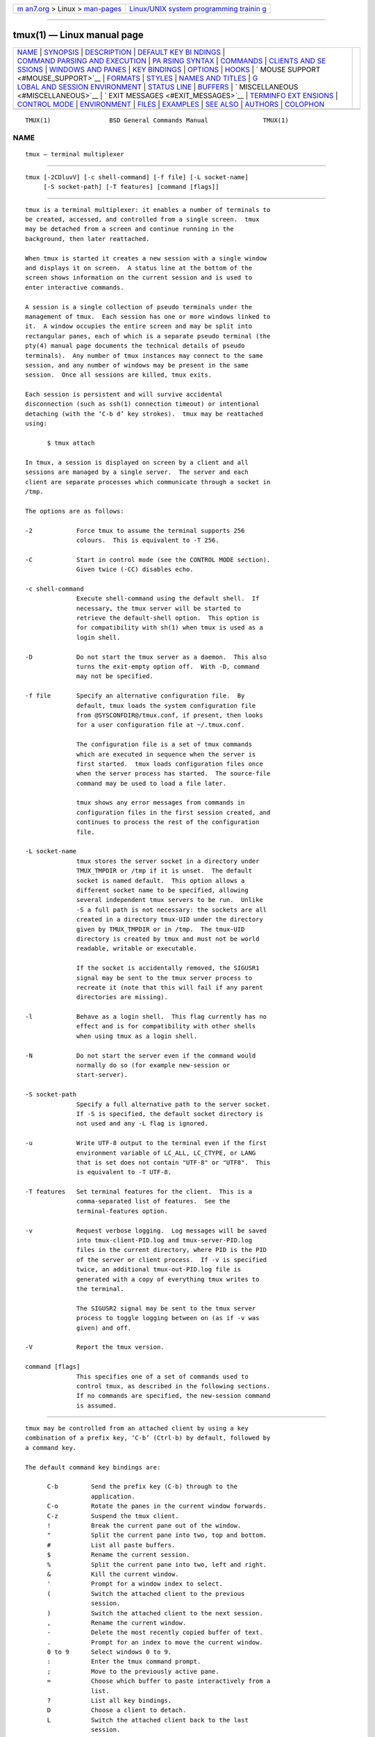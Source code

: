 .. container:: page-top

.. container:: nav-bar

   +----------------------------------+----------------------------------+
   | `m                               | `Linux/UNIX system programming   |
   | an7.org <../../../index.html>`__ | trainin                          |
   | > Linux >                        | g <http://man7.org/training/>`__ |
   | `man-pages <../index.html>`__    |                                  |
   +----------------------------------+----------------------------------+

--------------

tmux(1) — Linux manual page
===========================

+-----------------------------------+-----------------------------------+
| `NAME <#NAME>`__ \|               |                                   |
| `SYNOPSIS <#SYNOPSIS>`__ \|       |                                   |
| `DESCRIPTION <#DESCRIPTION>`__ \| |                                   |
| `DEFAULT KEY BI                   |                                   |
| NDINGS <#DEFAULT_KEY_BINDINGS>`__ |                                   |
| \|                                |                                   |
| `COMMAND PARSING AND EXECUTION <# |                                   |
| COMMAND_PARSING_AND_EXECUTION>`__ |                                   |
| \|                                |                                   |
| `PA                               |                                   |
| RSING SYNTAX <#PARSING_SYNTAX>`__ |                                   |
| \| `COMMANDS <#COMMANDS>`__ \|    |                                   |
| `CLIENTS AND SE                   |                                   |
| SSIONS <#CLIENTS_AND_SESSIONS>`__ |                                   |
| \|                                |                                   |
| `WINDOWS                          |                                   |
| AND PANES <#WINDOWS_AND_PANES>`__ |                                   |
| \|                                |                                   |
| `KEY BINDINGS <#KEY_BINDINGS>`__  |                                   |
| \| `OPTIONS <#OPTIONS>`__ \|      |                                   |
| `HOOKS <#HOOKS>`__ \|             |                                   |
| `                                 |                                   |
| MOUSE SUPPORT <#MOUSE_SUPPORT>`__ |                                   |
| \| `FORMATS <#FORMATS>`__ \|      |                                   |
| `STYLES <#STYLES>`__ \|           |                                   |
| `NAMES                            |                                   |
| AND TITLES <#NAMES_AND_TITLES>`__ |                                   |
| \|                                |                                   |
| `G                                |                                   |
| LOBAL AND SESSION ENVIRONMENT <#G |                                   |
| LOBAL_AND_SESSION_ENVIRONMENT>`__ |                                   |
| \| `STATUS LINE <#STATUS_LINE>`__ |                                   |
| \| `BUFFERS <#BUFFERS>`__ \|      |                                   |
| `                                 |                                   |
| MISCELLANEOUS <#MISCELLANEOUS>`__ |                                   |
| \|                                |                                   |
| `                                 |                                   |
| EXIT MESSAGES <#EXIT_MESSAGES>`__ |                                   |
| \|                                |                                   |
| `TERMINFO EXT                     |                                   |
| ENSIONS <#TERMINFO_EXTENSIONS>`__ |                                   |
| \|                                |                                   |
| `CONTROL MODE <#CONTROL_MODE>`__  |                                   |
| \| `ENVIRONMENT <#ENVIRONMENT>`__ |                                   |
| \| `FILES <#FILES>`__ \|          |                                   |
| `EXAMPLES <#EXAMPLES>`__ \|       |                                   |
| `SEE ALSO <#SEE_ALSO>`__ \|       |                                   |
| `AUTHORS <#AUTHORS>`__ \|         |                                   |
| `COLOPHON <#COLOPHON>`__          |                                   |
+-----------------------------------+-----------------------------------+
| .. container:: man-search-box     |                                   |
+-----------------------------------+-----------------------------------+

::

   TMUX(1)                BSD General Commands Manual               TMUX(1)

NAME
-------------------------------------------------

::

        tmux — terminal multiplexer


---------------------------------------------------------

::

        tmux [-2CDluvV] [-c shell-command] [-f file] [-L socket-name]
             [-S socket-path] [-T features] [command [flags]]


---------------------------------------------------------------

::

        tmux is a terminal multiplexer: it enables a number of terminals to
        be created, accessed, and controlled from a single screen.  tmux
        may be detached from a screen and continue running in the
        background, then later reattached.

        When tmux is started it creates a new session with a single window
        and displays it on screen.  A status line at the bottom of the
        screen shows information on the current session and is used to
        enter interactive commands.

        A session is a single collection of pseudo terminals under the
        management of tmux.  Each session has one or more windows linked to
        it.  A window occupies the entire screen and may be split into
        rectangular panes, each of which is a separate pseudo terminal (the
        pty(4) manual page documents the technical details of pseudo
        terminals).  Any number of tmux instances may connect to the same
        session, and any number of windows may be present in the same
        session.  Once all sessions are killed, tmux exits.

        Each session is persistent and will survive accidental
        disconnection (such as ssh(1) connection timeout) or intentional
        detaching (with the ‘C-b d’ key strokes).  tmux may be reattached
        using:

              $ tmux attach

        In tmux, a session is displayed on screen by a client and all
        sessions are managed by a single server.  The server and each
        client are separate processes which communicate through a socket in
        /tmp.

        The options are as follows:

        -2            Force tmux to assume the terminal supports 256
                      colours.  This is equivalent to -T 256.

        -C            Start in control mode (see the CONTROL MODE section).
                      Given twice (-CC) disables echo.

        -c shell-command
                      Execute shell-command using the default shell.  If
                      necessary, the tmux server will be started to
                      retrieve the default-shell option.  This option is
                      for compatibility with sh(1) when tmux is used as a
                      login shell.

        -D            Do not start the tmux server as a daemon.  This also
                      turns the exit-empty option off.  With -D, command
                      may not be specified.

        -f file       Specify an alternative configuration file.  By
                      default, tmux loads the system configuration file
                      from @SYSCONFDIR@/tmux.conf, if present, then looks
                      for a user configuration file at ~/.tmux.conf.

                      The configuration file is a set of tmux commands
                      which are executed in sequence when the server is
                      first started.  tmux loads configuration files once
                      when the server process has started.  The source-file
                      command may be used to load a file later.

                      tmux shows any error messages from commands in
                      configuration files in the first session created, and
                      continues to process the rest of the configuration
                      file.

        -L socket-name
                      tmux stores the server socket in a directory under
                      TMUX_TMPDIR or /tmp if it is unset.  The default
                      socket is named default.  This option allows a
                      different socket name to be specified, allowing
                      several independent tmux servers to be run.  Unlike
                      -S a full path is not necessary: the sockets are all
                      created in a directory tmux-UID under the directory
                      given by TMUX_TMPDIR or in /tmp.  The tmux-UID
                      directory is created by tmux and must not be world
                      readable, writable or executable.

                      If the socket is accidentally removed, the SIGUSR1
                      signal may be sent to the tmux server process to
                      recreate it (note that this will fail if any parent
                      directories are missing).

        -l            Behave as a login shell.  This flag currently has no
                      effect and is for compatibility with other shells
                      when using tmux as a login shell.

        -N            Do not start the server even if the command would
                      normally do so (for example new-session or
                      start-server).

        -S socket-path
                      Specify a full alternative path to the server socket.
                      If -S is specified, the default socket directory is
                      not used and any -L flag is ignored.

        -u            Write UTF-8 output to the terminal even if the first
                      environment variable of LC_ALL, LC_CTYPE, or LANG
                      that is set does not contain "UTF-8" or "UTF8".  This
                      is equivalent to -T UTF-8.

        -T features   Set terminal features for the client.  This is a
                      comma-separated list of features.  See the
                      terminal-features option.

        -v            Request verbose logging.  Log messages will be saved
                      into tmux-client-PID.log and tmux-server-PID.log
                      files in the current directory, where PID is the PID
                      of the server or client process.  If -v is specified
                      twice, an additional tmux-out-PID.log file is
                      generated with a copy of everything tmux writes to
                      the terminal.

                      The SIGUSR2 signal may be sent to the tmux server
                      process to toggle logging between on (as if -v was
                      given) and off.

        -V            Report the tmux version.

        command [flags]
                      This specifies one of a set of commands used to
                      control tmux, as described in the following sections.
                      If no commands are specified, the new-session command
                      is assumed.


---------------------------------------------------------------------------------

::

        tmux may be controlled from an attached client by using a key
        combination of a prefix key, ‘C-b’ (Ctrl-b) by default, followed by
        a command key.

        The default command key bindings are:

              C-b         Send the prefix key (C-b) through to the
                          application.
              C-o         Rotate the panes in the current window forwards.
              C-z         Suspend the tmux client.
              !           Break the current pane out of the window.
              "           Split the current pane into two, top and bottom.
              #           List all paste buffers.
              $           Rename the current session.
              %           Split the current pane into two, left and right.
              &           Kill the current window.
              '           Prompt for a window index to select.
              (           Switch the attached client to the previous
                          session.
              )           Switch the attached client to the next session.
              ,           Rename the current window.
              -           Delete the most recently copied buffer of text.
              .           Prompt for an index to move the current window.
              0 to 9      Select windows 0 to 9.
              :           Enter the tmux command prompt.
              ;           Move to the previously active pane.
              =           Choose which buffer to paste interactively from a
                          list.
              ?           List all key bindings.
              D           Choose a client to detach.
              L           Switch the attached client back to the last
                          session.
              [           Enter copy mode to copy text or view the history.
              ]           Paste the most recently copied buffer of text.
              c           Create a new window.
              d           Detach the current client.
              f           Prompt to search for text in open windows.
              i           Display some information about the current
                          window.
              l           Move to the previously selected window.
              m           Mark the current pane (see select-pane -m).
              M           Clear the marked pane.
              n           Change to the next window.
              o           Select the next pane in the current window.
              p           Change to the previous window.
              q           Briefly display pane indexes.
              r           Force redraw of the attached client.
              s           Select a new session for the attached client
                          interactively.
              t           Show the time.
              w           Choose the current window interactively.
              x           Kill the current pane.
              z           Toggle zoom state of the current pane.
              {           Swap the current pane with the previous pane.
              }           Swap the current pane with the next pane.
              ~           Show previous messages from tmux, if any.
              Page Up     Enter copy mode and scroll one page up.
              Up, Down
              Left, Right
                          Change to the pane above, below, to the left, or
                          to the right of the current pane.
              M-1 to M-5  Arrange panes in one of the five preset layouts:
                          even-horizontal, even-vertical, main-horizontal,
                          main-vertical, or tiled.
              Space       Arrange the current window in the next preset
                          layout.
              M-n         Move to the next window with a bell or activity
                          marker.
              M-o         Rotate the panes in the current window backwards.
              M-p         Move to the previous window with a bell or
                          activity marker.
              C-Up, C-Down
              C-Left, C-Right
                          Resize the current pane in steps of one cell.
              M-Up, M-Down
              M-Left, M-Right
                          Resize the current pane in steps of five cells.

        Key bindings may be changed with the bind-key and unbind-key
        commands.


---------------------------------------------------------------------------------------------------

::

        tmux supports a large number of commands which can be used to
        control its behaviour.  Each command is named and can accept zero
        or more flags and arguments.  They may be bound to a key with the
        bind-key command or run from the shell prompt, a shell script, a
        configuration file or the command prompt.  For example, the same
        set-option command run from the shell prompt, from ~/.tmux.conf and
        bound to a key may look like:

              $ tmux set-option -g status-style bg=cyan

              set-option -g status-style bg=cyan

              bind-key C set-option -g status-style bg=cyan

        Here, the command name is ‘set-option’, ‘-g’ is a flag and
        ‘status-style’ and ‘bg=cyan’ are arguments.

        tmux distinguishes between command parsing and execution.  In order
        to execute a command, tmux needs it to be split up into its name
        and arguments.  This is command parsing.  If a command is run from
        the shell, the shell parses it; from inside tmux or from a
        configuration file, tmux does.  Examples of when tmux parses
        commands are:

              -   in a configuration file;

              -   typed at the command prompt (see command-prompt);

              -   given to bind-key;

              -   passed as arguments to if-shell or confirm-before.

        To execute commands, each client has a ‘command queue’.  A global
        command queue not attached to any client is used on startup for
        configuration files like ~/.tmux.conf.  Parsed commands added to
        the queue are executed in order.  Some commands, like if-shell and
        confirm-before, parse their argument to create a new command which
        is inserted immediately after themselves.  This means that
        arguments can be parsed twice or more - once when the parent
        command (such as if-shell) is parsed and again when it parses and
        executes its command.  Commands like if-shell, run-shell and
        display-panes stop execution of subsequent commands on the queue
        until something happens - if-shell and run-shell until a shell
        command finishes and display-panes until a key is pressed.  For
        example, the following commands:

              new-session; new-window
              if-shell "true" "split-window"
              kill-session

        Will execute new-session, new-window, if-shell, the shell command
        true(1), split-window and kill-session in that order.

        The COMMANDS section lists the tmux commands and their arguments.


---------------------------------------------------------------------

::

        This section describes the syntax of commands parsed by tmux, for
        example in a configuration file or at the command prompt.  Note
        that when commands are entered into the shell, they are parsed by
        the shell - see for example ksh(1) or csh(1).

        Each command is terminated by a newline or a semicolon (;).
        Commands separated by semicolons together form a ‘command sequence’
        - if a command in the sequence encounters an error, no subsequent
        commands are executed.

        It is recommended that a semicolon used as a command separator
        should be written as an individual token, for example from sh(1):

              $ tmux neww \; splitw

        Or:

              $ tmux neww ';' splitw

        Or from the tmux command prompt:

              neww ; splitw

        However, a trailing semicolon is also interpreted as a command
        separator, for example in these sh(1) commands:

              $ tmux neww\\; splitw

        Or:

              $ tmux 'neww;' splitw

        As in these examples, when running tmux from the shell extra care
        must be taken to properly quote semicolons:

              1.   Semicolons that should be interpreted as a command
                   separator should be escaped according to the shell
                   conventions.  For sh(1) this typically means quoted
                   (such as ‘neww ';' splitw’) or escaped (such as ‘neww
                   \\\\; splitw’).

              2.   Individual semicolons or trailing semicolons that should
                   be interpreted as arguments should be escaped twice:
                   once according to the shell conventions and a second
                   time for tmux; for example:

                         $ tmux neww 'foo\\;' bar
                         $ tmux neww foo\\\\; bar

              3.   Semicolons that are not individual tokens or trailing
                   another token should only be escaped once according to
                   shell conventions; for example:

                         $ tmux neww 'foo-;-bar'
                         $ tmux neww foo-\\;-bar

        Comments are marked by the unquoted # character - any remaining
        text after a comment is ignored until the end of the line.

        If the last character of a line is \, the line is joined with the
        following line (the \ and the newline are completely removed).
        This is called line continuation and applies both inside and
        outside quoted strings and in comments, but not inside braces.

        Command arguments may be specified as strings surrounded by single
        (') quotes, double quotes (") or braces ({}).  This is required
        when the argument contains any special character.  Single and
        double quoted strings cannot span multiple lines except with line
        continuation.  Braces can span multiple lines.

        Outside of quotes and inside double quotes, these replacements are
        performed:

              -   Environment variables preceded by $ are replaced with
                  their value from the global environment (see the GLOBAL
                  AND SESSION ENVIRONMENT section).

              -   A leading ~ or ~user is expanded to the home directory of
                  the current or specified user.

              -   \uXXXX or \uXXXXXXXX is replaced by the Unicode codepoint
                  corresponding to the given four or eight digit
                  hexadecimal number.

              -   When preceded (escaped) by a \, the following characters
                  are replaced: \e by the escape character; \r by a
                  carriage return; \n by a newline; and \t by a tab.

              -   \ooo is replaced by a character of the octal value ooo.
                  Three octal digits are required, for example \001.  The
                  largest valid character is \377.

              -   Any other characters preceded by \ are replaced by
                  themselves (that is, the \ is removed) and are not
                  treated as having any special meaning - so for example \;
                  will not mark a command sequence and \$ will not expand
                  an environment variable.

        Braces are parsed as a configuration file (so conditions such as
        ‘%if’ are processed) and then converted into a string.  They are
        designed to avoid the need for additional escaping when passing a
        group of tmux commands as an argument (for example to if-shell).
        These two examples produce an identical command - note that no
        escaping is needed when using {}:

              if-shell true {
                  display -p 'brace-dollar-foo: }$foo'
              }

              if-shell true "display -p 'brace-dollar-foo: }\$foo'"

        Braces may be enclosed inside braces, for example:

              bind x if-shell "true" {
                  if-shell "true" {
                      display "true!"
                  }
              }

        Environment variables may be set by using the syntax ‘name=value’,
        for example ‘HOME=/home/user’.  Variables set during parsing are
        added to the global environment.  A hidden variable may be set with
        ‘%hidden’, for example:

              %hidden MYVAR=42

        Hidden variables are not passed to the environment of processes
        created by tmux.  See the GLOBAL AND SESSION ENVIRONMENT section.

        Commands may be parsed conditionally by surrounding them with
        ‘%if’, ‘%elif’, ‘%else’ and ‘%endif’.  The argument to ‘%if’ and
        ‘%elif’ is expanded as a format (see FORMATS) and if it evaluates
        to false (zero or empty), subsequent text is ignored until the
        closing ‘%elif’, ‘%else’ or ‘%endif’.  For example:

              %if "#{==:#{host},myhost}"
              set -g status-style bg=red
              %elif "#{==:#{host},myotherhost}"
              set -g status-style bg=green
              %else
              set -g status-style bg=blue
              %endif

        Will change the status line to red if running on ‘myhost’, green if
        running on ‘myotherhost’, or blue if running on another host.
        Conditionals may be given on one line, for example:

              %if #{==:#{host},myhost} set -g status-style bg=red %endif


---------------------------------------------------------

::

        This section describes the commands supported by tmux.  Most
        commands accept the optional -t (and sometimes -s) argument with
        one of target-client, target-session, target-window, or
        target-pane.  These specify the client, session, window or pane
        which a command should affect.

        target-client should be the name of the client, typically the
        pty(4) file to which the client is connected, for example either of
        /dev/ttyp1 or ttyp1 for the client attached to /dev/ttyp1.  If no
        client is specified, tmux attempts to work out the client currently
        in use; if that fails, an error is reported.  Clients may be listed
        with the list-clients command.

        target-session is tried as, in order:

              1.   A session ID prefixed with a $.

              2.   An exact name of a session (as listed by the
                   list-sessions command).

              3.   The start of a session name, for example ‘mysess’ would
                   match a session named ‘mysession’.

              4.   An fnmatch(3) pattern which is matched against the
                   session name.

        If the session name is prefixed with an ‘=’, only an exact match is
        accepted (so ‘=mysess’ will only match exactly ‘mysess’, not
        ‘mysession’).

        If a single session is found, it is used as the target session;
        multiple matches produce an error.  If a session is omitted, the
        current session is used if available; if no current session is
        available, the most recently used is chosen.

        target-window (or src-window or dst-window) specifies a window in
        the form session:window.  session follows the same rules as for
        target-session, and window is looked for in order as:

              1.   A special token, listed below.

              2.   A window index, for example ‘mysession:1’ is window 1 in
                   session ‘mysession’.

              3.   A window ID, such as @1.

              4.   An exact window name, such as ‘mysession:mywindow’.

              5.   The start of a window name, such as ‘mysession:mywin’.

              6.   As an fnmatch(3) pattern matched against the window
                   name.

        Like sessions, a ‘=’ prefix will do an exact match only.  An empty
        window name specifies the next unused index if appropriate (for
        example the new-window and link-window commands) otherwise the
        current window in session is chosen.

        The following special tokens are available to indicate particular
        windows.  Each has a single-character alternative form.

        Token              Meaning
        {start}       ^    The lowest-numbered window
        {end}         $    The highest-numbered window
        {last}        !    The last (previously current) window
        {next}        +    The next window by number
        {previous}    -    The previous window by number

        target-pane (or src-pane or dst-pane) may be a pane ID or takes a
        similar form to target-window but with the optional addition of a
        period followed by a pane index or pane ID, for example:
        ‘mysession:mywindow.1’.  If the pane index is omitted, the
        currently active pane in the specified window is used.  The
        following special tokens are available for the pane index:

        Token                  Meaning
        {last}            !    The last (previously active) pane
        {next}            +    The next pane by number
        {previous}        -    The previous pane by number
        {top}                  The top pane
        {bottom}               The bottom pane
        {left}                 The leftmost pane
        {right}                The rightmost pane
        {top-left}             The top-left pane
        {top-right}            The top-right pane
        {bottom-left}          The bottom-left pane
        {bottom-right}         The bottom-right pane
        {up-of}                The pane above the active pane
        {down-of}              The pane below the active pane
        {left-of}              The pane to the left of the active pane
        {right-of}             The pane to the right of the active pane

        The tokens ‘+’ and ‘-’ may be followed by an offset, for example:

              select-window -t:+2

        In addition, target-session, target-window or target-pane may
        consist entirely of the token ‘{mouse}’ (alternative form ‘=’) to
        specify the session, window or pane where the most recent mouse
        event occurred (see the MOUSE SUPPORT section) or ‘{marked}’
        (alternative form ‘~’) to specify the marked pane (see select-pane
        -m).

        Sessions, window and panes are each numbered with a unique ID;
        session IDs are prefixed with a ‘$’, windows with a ‘@’, and panes
        with a ‘%’.  These are unique and are unchanged for the life of the
        session, window or pane in the tmux server.  The pane ID is passed
        to the child process of the pane in the TMUX_PANE environment
        variable.  IDs may be displayed using the ‘session_id’,
        ‘window_id’, or ‘pane_id’ formats (see the FORMATS section) and the
        display-message, list-sessions, list-windows or list-panes
        commands.

        shell-command arguments are sh(1) commands.  This may be a single
        argument passed to the shell, for example:

              new-window 'vi ~/.tmux.conf'

        Will run:

              /bin/sh -c 'vi ~/.tmux.conf'

        Additionally, the new-window, new-session, split-window,
        respawn-window and respawn-pane commands allow shell-command to be
        given as multiple arguments and executed directly (without ‘sh
        -c’).  This can avoid issues with shell quoting.  For example:

              $ tmux new-window vi ~/.tmux.conf

        Will run vi(1) directly without invoking the shell.

        command [arguments] refers to a tmux command, either passed with
        the command and arguments separately, for example:

              bind-key F1 set-option status off

        Or passed as a single string argument in .tmux.conf, for example:

              bind-key F1 { set-option status off }

        Example tmux commands include:

              refresh-client -t/dev/ttyp2

              rename-session -tfirst newname

              set-option -wt:0 monitor-activity on

              new-window ; split-window -d

              bind-key R source-file ~/.tmux.conf \; \
                      display-message "source-file done"

        Or from sh(1):

              $ tmux kill-window -t :1

              $ tmux new-window \; split-window -d

              $ tmux new-session -d 'vi ~/.tmux.conf' \; split-window -d \; attach


---------------------------------------------------------------------------------

::

        The tmux server manages clients, sessions, windows and panes.
        Clients are attached to sessions to interact with them, either when
        they are created with the new-session command, or later with the
        attach-session command.  Each session has one or more windows
        linked into it.  Windows may be linked to multiple sessions and are
        made up of one or more panes, each of which contains a pseudo
        terminal.  Commands for creating, linking and otherwise
        manipulating windows are covered in the WINDOWS AND PANES section.

        The following commands are available to manage clients and
        sessions:

        attach-session [-dErx] [-c working-directory] [-f flags] [-t
                target-session]
                      (alias: attach)
                If run from outside tmux, create a new client in the
                current terminal and attach it to target-session.  If used
                from inside, switch the current client.  If -d is
                specified, any other clients attached to the session are
                detached.  If -x is given, send SIGHUP to the parent
                process of the client as well as detaching the client,
                typically causing it to exit.  -f sets a comma-separated
                list of client flags.  The flags are:

                active-pane
                        the client has an independent active pane

                ignore-size
                        the client does not affect the size of other
                        clients

                no-output
                        the client does not receive pane output in control
                        mode

                pause-after=seconds
                        output is paused once the pane is seconds behind in
                        control mode

                read-only
                        the client is read-only

                wait-exit
                        wait for an empty line input before exiting in
                        control mode

                A leading ‘!’ turns a flag off if the client is already
                attached.  -r is an alias for -f read-only,ignore-size.
                When a client is read-only, only keys bound to the
                detach-client or switch-client commands have any effect.  A
                client with the active-pane flag allows the active pane to
                be selected independently of the window's active pane used
                by clients without the flag.  This only affects the cursor
                position and commands issued from the client; other
                features such as hooks and styles continue to use the
                window's active pane.

                If no server is started, attach-session will attempt to
                start it; this will fail unless sessions are created in the
                configuration file.

                The target-session rules for attach-session are slightly
                adjusted: if tmux needs to select the most recently used
                session, it will prefer the most recently used unattached
                session.

                -c will set the session working directory (used for new
                windows) to working-directory.

                If -E is used, the update-environment option will not be
                applied.

        detach-client [-aP] [-E shell-command] [-s target-session] [-t
                target-client]
                      (alias: detach)
                Detach the current client if bound to a key, the client
                specified with -t, or all clients currently attached to the
                session specified by -s.  The -a option kills all but the
                client given with -t.  If -P is given, send SIGHUP to the
                parent process of the client, typically causing it to exit.
                With -E, run shell-command to replace the client.

        has-session [-t target-session]
                      (alias: has)
                Report an error and exit with 1 if the specified session
                does not exist.  If it does exist, exit with 0.

        kill-server
                Kill the tmux server and clients and destroy all sessions.

        kill-session [-aC] [-t target-session]
                Destroy the given session, closing any windows linked to it
                and no other sessions, and detaching all clients attached
                to it.  If -a is given, all sessions but the specified one
                is killed.  The -C flag clears alerts (bell, activity, or
                silence) in all windows linked to the session.

        list-clients [-F format] [-t target-session]
                      (alias: lsc)
                List all clients attached to the server.  For the meaning
                of the -F flag, see the FORMATS section.  If target-session
                is specified, list only clients connected to that session.

        list-commands [-F format] [command]
                      (alias: lscm)
                List the syntax of command or - if omitted - of all
                commands supported by tmux.

        list-sessions [-F format] [-f filter]
                      (alias: ls)
                List all sessions managed by the server.  -F specifies the
                format of each line and -f a filter.  Only sessions for
                which the filter is true are shown.  See the FORMATS
                section.

        lock-client [-t target-client]
                      (alias: lockc)
                Lock target-client, see the lock-server command.

        lock-session [-t target-session]
                      (alias: locks)
                Lock all clients attached to target-session.

        new-session [-AdDEPX] [-c start-directory] [-e environment] [-f
                flags] [-F format] [-n window-name] [-s session-name] [-t
                group-name] [-x width] [-y height] [shell-command]
                      (alias: new)
                Create a new session with name session-name.

                The new session is attached to the current terminal unless
                -d is given.  window-name and shell-command are the name of
                and shell command to execute in the initial window.  With
                -d, the initial size comes from the global default-size
                option; -x and -y can be used to specify a different size.
                ‘-’ uses the size of the current client if any.  If -x or
                -y is given, the default-size option is set for the
                session.  -f sets a comma-separated list of client flags
                (see attach-session).

                If run from a terminal, any termios(4) special characters
                are saved and used for new windows in the new session.

                The -A flag makes new-session behave like attach-session if
                session-name already exists; in this case, -D behaves like
                -d to attach-session, and -X behaves like -x to
                attach-session.

                If -t is given, it specifies a session group.  Sessions in
                the same group share the same set of windows - new windows
                are linked to all sessions in the group and any windows
                closed removed from all sessions.  The current and previous
                window and any session options remain independent and any
                session in a group may be killed without affecting the
                others.  The group-name argument may be:

                1.      the name of an existing group, in which case the
                        new session is added to that group;

                2.      the name of an existing session - the new session
                        is added to the same group as that session,
                        creating a new group if necessary;

                3.      the name for a new group containing only the new
                        session.

                -n and shell-command are invalid if -t is used.

                The -P option prints information about the new session
                after it has been created.  By default, it uses the format
                ‘#{session_name}:’ but a different format may be specified
                with -F.

                If -E is used, the update-environment option will not be
                applied.  -e takes the form ‘VARIABLE=value’ and sets an
                environment variable for the newly created session; it may
                be specified multiple times.

        refresh-client [-cDlLRSU] [-A pane:state] [-B name:what:format] [-C
                XxY] [-f flags] [-t target-client] [adjustment]
                      (alias: refresh)
                Refresh the current client if bound to a key, or a single
                client if one is given with -t.  If -S is specified, only
                update the client's status line.

                The -U, -D, -L -R, and -c flags allow the visible portion
                of a window which is larger than the client to be changed.
                -U moves the visible part up by adjustment rows and -D
                down, -L left by adjustment columns and -R right.  -c
                returns to tracking the cursor automatically.  If
                adjustment is omitted, 1 is used.  Note that the visible
                position is a property of the client not of the window,
                changing the current window in the attached session will
                reset it.

                -C sets the width and height of a control mode client.  -A
                allows a control mode client to trigger actions on a pane.
                The argument is a pane ID (with leading ‘%’), a colon, then
                one of ‘on’, ‘off’, ‘continue’ or ‘pause’.  If ‘off’, tmux
                will not send output from the pane to the client and if all
                clients have turned the pane off, will stop reading from
                the pane.  If ‘continue’, tmux will return to sending
                output to the pane if it was paused (manually or with the
                pause-after flag).  If ‘pause’, tmux will pause the pane.
                -A may be given multiple times for different panes.

                -B sets a subscription to a format for a control mode
                client.  The argument is split into three items by colons:
                name is a name for the subscription; what is a type of item
                to subscribe to; format is the format.  After a
                subscription is added, changes to the format are reported
                with the %subscription-changed notification, at most once a
                second.  If only the name is given, the subscription is
                removed.  what may be empty to check the format only for
                the attached session, or one of: a pane ID such as ‘%0’;
                ‘%*’ for all panes in the attached session; a window ID
                such as ‘@0’; or ‘@*’ for all windows in the attached
                session.

                -f sets a comma-separated list of client flags, see
                attach-session.

                -l requests the clipboard from the client using the
                xterm(1) escape sequence and stores it in a new paste
                buffer.

                -L, -R, -U and -D move the visible portion of the window
                left, right, up or down by adjustment, if the window is
                larger than the client.  -c resets so that the position
                follows the cursor.  See the window-size option.

        rename-session [-t target-session] new-name
                      (alias: rename)
                Rename the session to new-name.

        show-messages [-JT] [-t target-client]
                      (alias: showmsgs)
                Show server messages or information.  Messages are stored,
                up to a maximum of the limit set by the message-limit
                server option.  -J and -T show debugging information about
                jobs and terminals.

        source-file [-Fnqv] path ...
                      (alias: source)
                Execute commands from one or more files specified by path
                (which may be glob(7) patterns).  If -F is present, then
                path is expanded as a format.  If -q is given, no error
                will be returned if path does not exist.  With -n, the file
                is parsed but no commands are executed.  -v shows the
                parsed commands and line numbers if possible.

        start-server
                      (alias: start)
                Start the tmux server, if not already running, without
                creating any sessions.

                Note that as by default the tmux server will exit with no
                sessions, this is only useful if a session is created in
                ~/.tmux.conf, exit-empty is turned off, or another command
                is run as part of the same command sequence.  For example:

                      $ tmux start \; show -g

        suspend-client [-t target-client]
                      (alias: suspendc)
                Suspend a client by sending SIGTSTP (tty stop).

        switch-client [-ElnprZ] [-c target-client] [-t target-session] [-T
                key-table]
                      (alias: switchc)
                Switch the current session for client target-client to
                target-session.  As a special case, -t may refer to a pane
                (a target that contains ‘:’, ‘.’ or ‘%’), to change
                session, window and pane.  In that case, -Z keeps the
                window zoomed if it was zoomed.  If -l, -n or -p is used,
                the client is moved to the last, next or previous session
                respectively.  -r toggles the client read-only and
                ignore-size flags (see the attach-session command).

                If -E is used, update-environment option will not be
                applied.

                -T sets the client's key table; the next key from the
                client will be interpreted from key-table.  This may be
                used to configure multiple prefix keys, or to bind commands
                to sequences of keys.  For example, to make typing ‘abc’
                run the list-keys command:

                      bind-key -Ttable2 c list-keys
                      bind-key -Ttable1 b switch-client -Ttable2
                      bind-key -Troot   a switch-client -Ttable1


---------------------------------------------------------------------------

::

        Each window displayed by tmux may be split into one or more panes;
        each pane takes up a certain area of the display and is a separate
        terminal.  A window may be split into panes using the split-window
        command.  Windows may be split horizontally (with the -h flag) or
        vertically.  Panes may be resized with the resize-pane command
        (bound to ‘C-Up’, ‘C-Down’ ‘C-Left’ and ‘C-Right’ by default), the
        current pane may be changed with the select-pane command and the
        rotate-window and swap-pane commands may be used to swap panes
        without changing their position.  Panes are numbered beginning from
        zero in the order they are created.

        By default, a tmux pane permits direct access to the terminal
        contained in the pane.  A pane may also be put into one of several
        modes:

              -   Copy mode, which permits a section of a window or its
                  history to be copied to a paste buffer for later
                  insertion into another window.  This mode is entered with
                  the copy-mode command, bound to ‘[’ by default.  Copied
                  text can be pasted with the paste-buffer command, bound
                  to ‘]’.

              -   View mode, which is like copy mode but is entered when a
                  command that produces output, such as list-keys, is
                  executed from a key binding.

              -   Choose mode, which allows an item to be chosen from a
                  list.  This may be a client, a session or window or pane,
                  or a buffer.  This mode is entered with the
                  choose-buffer, choose-client and choose-tree commands.

        In copy mode an indicator is displayed in the top-right corner of
        the pane with the current position and the number of lines in the
        history.

        Commands are sent to copy mode using the -X flag to the send-keys
        command.  When a key is pressed, copy mode automatically uses one
        of two key tables, depending on the mode-keys option: copy-mode for
        emacs, or copy-mode-vi for vi.  Key tables may be viewed with the
        list-keys command.

        The following commands are supported in copy mode:

              Command                                      vi              emacs
              append-selection
              append-selection-and-cancel                  A
              back-to-indentation                          ^               M-m
              begin-selection                              Space           C-Space
              bottom-line                                  L
              cancel                                       q               Escape
              clear-selection                              Escape          C-g
              copy-end-of-line [<prefix>]
              copy-end-of-line-and-cancel [<prefix>]
              copy-pipe-end-of-line [<command>] [<prefix>]
              copy-pipe-end-of-line-and-cancel [<command>]
                                                                                    [<prefix>]      D        C-k
              copy-line [<prefix>]
              copy-line-and-cancel [<prefix>]
              copy-pipe-line [<command>] [<prefix>]
              copy-pipe-line-and-cancel [<command>]
                                                                                    [<prefix>]
              copy-pipe [<command>] [<prefix>]
              copy-pipe-no-clear [<command>] [<prefix>]
              copy-pipe-and-cancel [<command>] [<prefix>]
              copy-selection [<prefix>]
              copy-selection-no-clear [<prefix>]
              copy-selection-and-cancel
                                                                                    [<prefix>]         Enter           M-w
              cursor-down                                  j               Down
              cursor-down-and-cancel
              cursor-left                                  h               Left
              cursor-right                                 l               Right
              cursor-up                                    k               Up
              end-of-line                                  $               C-e
              goto-line
                                                                                    <line>                             :               g
              halfpage-down                                C-d             M-Down
              halfpage-down-and-cancel
              halfpage-up                                  C-u             M-Up
              history-bottom                               G               M->
              history-top                                  g               M-<
              jump-again                                   ;               ;
              jump-backward
                                                                                    <to>                           F               F
              jump-forward
                                                                                    <to>                            f               f
              jump-reverse                                 ,               ,
              jump-to-backward <to>                        T
              jump-to-forward <to>                         t
              jump-to-mark                                 M-x             M-x
              middle-line                                  M               M-r
              next-matching-bracket                        %               M-C-f
              next-paragraph                               }               M-}
              next-space                                   W
              next-space-end                               E
              next-word                                    w
              next-word-end                                e               M-f
              other-end                                    o
              page-down                                    C-f             PageDown
              page-down-and-cancel
              page-up                                      C-b             PageUp
              pipe [<command>] [<prefix>]
              pipe-no-clear [<command>] [<prefix>]
              pipe-and-cancel [<command>] [<prefix>]
              previous-matching-bracket                                    M-C-b
              previous-paragraph                           {               M-{
              previous-space                               B
              previous-word                                b               M-b
              rectangle-on
              rectangle-off
              rectangle-toggle                             v               R
              refresh-from-pane                            r               r
              scroll-down                                  C-e             C-Down
              scroll-down-and-cancel
              scroll-up                                    C-y             C-Up
              search-again                                 n               n
              search-backward <for>                        ?
              search-backward-incremental
                                                                                    <for>                            C-r
              search-backward-text <for>
              search-forward <for>                         /
              search-forward-incremental
                                                                                    <for>                             C-s
              search-forward-text <for>
              search-reverse                               N               N
              select-line                                  V
              select-word
              set-mark                                     X               X
              start-of-line                                0               C-a
              stop-selection
              top-line                                     H               M-R

        The search commands come in several varieties: ‘search-forward’ and
        ‘search-backward’ search for a regular expression; the ‘-text’
        variants search for a plain text string rather than a regular
        expression; ‘-incremental’ perform an incremental search and expect
        to be used with the -i flag to the command-prompt command.
        ‘search-again’ repeats the last search and ‘search-reverse’ does
        the same but reverses the direction (forward becomes backward and
        backward becomes forward).

        Copy commands may take an optional buffer prefix argument which is
        used to generate the buffer name (the default is ‘buffer’ so
        buffers are named ‘buffer0’, ‘buffer1’ and so on).  Pipe commands
        take a command argument which is the command to which the selected
        text is piped.  ‘copy-pipe’ variants also copy the selection.  The
        ‘-and-cancel’ variants of some commands exit copy mode after they
        have completed (for copy commands) or when the cursor reaches the
        bottom (for scrolling commands).  ‘-no-clear’ variants do not clear
        the selection.

        The next and previous word keys skip over whitespace and treat
        consecutive runs of either word separators or other letters as
        words.  Word separators can be customized with the word-separators
        session option.  Next word moves to the start of the next word,
        next word end to the end of the next word and previous word to the
        start of the previous word.  The three next and previous space keys
        work similarly but use a space alone as the word separator.
        Setting word-separators to the empty string makes next/previous
        word equivalent to next/previous space.

        The jump commands enable quick movement within a line.  For
        instance, typing ‘f’ followed by ‘/’ will move the cursor to the
        next ‘/’ character on the current line.  A ‘;’ will then jump to
        the next occurrence.

        Commands in copy mode may be prefaced by an optional repeat count.
        With vi key bindings, a prefix is entered using the number keys;
        with emacs, the Alt (meta) key and a number begins prefix entry.

        The synopsis for the copy-mode command is:

        copy-mode [-eHMqu] [-s src-pane] [-t target-pane]
                Enter copy mode.  The -u option scrolls one page up.  -M
                begins a mouse drag (only valid if bound to a mouse key
                binding, see MOUSE SUPPORT).  -H hides the position
                indicator in the top right.  -q cancels copy mode and any
                other modes.  -s copies from src-pane instead of
                target-pane.

                -e specifies that scrolling to the bottom of the history
                (to the visible screen) should exit copy mode.  While in
                copy mode, pressing a key other than those used for
                scrolling will disable this behaviour.  This is intended to
                allow fast scrolling through a pane's history, for example
                with:

                      bind PageUp copy-mode -eu

        A number of preset arrangements of panes are available, these are
        called layouts.  These may be selected with the select-layout
        command or cycled with next-layout (bound to ‘Space’ by default);
        once a layout is chosen, panes within it may be moved and resized
        as normal.

        The following layouts are supported:

        even-horizontal
                Panes are spread out evenly from left to right across the
                window.

        even-vertical
                Panes are spread evenly from top to bottom.

        main-horizontal
                A large (main) pane is shown at the top of the window and
                the remaining panes are spread from left to right in the
                leftover space at the bottom.  Use the main-pane-height
                window option to specify the height of the top pane.

        main-vertical
                Similar to main-horizontal but the large pane is placed on
                the left and the others spread from top to bottom along the
                right.  See the main-pane-width window option.

        tiled   Panes are spread out as evenly as possible over the window
                in both rows and columns.

        In addition, select-layout may be used to apply a previously used
        layout - the list-windows command displays the layout of each
        window in a form suitable for use with select-layout.  For example:

              $ tmux list-windows
              0: ksh [159x48]
                  layout: bb62,159x48,0,0{79x48,0,0,79x48,80,0}
              $ tmux select-layout bb62,159x48,0,0{79x48,0,0,79x48,80,0}

        tmux automatically adjusts the size of the layout for the current
        window size.  Note that a layout cannot be applied to a window with
        more panes than that from which the layout was originally defined.

        Commands related to windows and panes are as follows:

        break-pane [-abdP] [-F format] [-n window-name] [-s src-pane] [-t
                dst-window]
                      (alias: breakp)
                Break src-pane off from its containing window to make it
                the only pane in dst-window.  With -a or -b, the window is
                moved to the next index after or before (existing windows
                are moved if necessary).  If -d is given, the new window
                does not become the current window.  The -P option prints
                information about the new window after it has been created.
                By default, it uses the format
                ‘#{session_name}:#{window_index}.#{pane_index}’ but a
                different format may be specified with -F.

        capture-pane [-aepPqCJN] [-b buffer-name] [-E end-line] [-S
                start-line] [-t target-pane]
                      (alias: capturep)
                Capture the contents of a pane.  If -p is given, the output
                goes to stdout, otherwise to the buffer specified with -b
                or a new buffer if omitted.  If -a is given, the alternate
                screen is used, and the history is not accessible.  If no
                alternate screen exists, an error will be returned unless
                -q is given.  If -e is given, the output includes escape
                sequences for text and background attributes.  -C also
                escapes non-printable characters as octal \xxx.  -N
                preserves trailing spaces at each line's end and -J
                preserves trailing spaces and joins any wrapped lines.  -P
                captures only any output that the pane has received that is
                the beginning of an as-yet incomplete escape sequence.

                -S and -E specify the starting and ending line numbers,
                zero is the first line of the visible pane and negative
                numbers are lines in the history.  ‘-’ to -S is the start
                of the history and to -E the end of the visible pane.  The
                default is to capture only the visible contents of the
                pane.

        choose-client [-NrZ] [-F format] [-f filter] [-K key-format] [-O
                sort-order] [-t target-pane] [template]
                Put a pane into client mode, allowing a client to be
                selected interactively from a list.  Each client is shown
                on one line.  A shortcut key is shown on the left in
                brackets allowing for immediate choice, or the list may be
                navigated and an item chosen or otherwise manipulated using
                the keys below.  -Z zooms the pane.  The following keys may
                be used in client mode:

                      Key    Function
                      Enter  Choose selected client
                      Up     Select previous client
                      Down   Select next client
                      C-s    Search by name
                      n      Repeat last search
                      t      Toggle if client is tagged
                      T      Tag no clients
                      C-t    Tag all clients
                      d      Detach selected client
                      D      Detach tagged clients
                      x      Detach and HUP selected client
                      X      Detach and HUP tagged clients
                      z      Suspend selected client
                      Z      Suspend tagged clients
                      f      Enter a format to filter items
                      O      Change sort field
                      r      Reverse sort order
                      v      Toggle preview
                      q      Exit mode

                After a client is chosen, ‘%%’ is replaced by the client
                name in template and the result executed as a command.  If
                template is not given, "detach-client -t '%%'" is used.

                -O specifies the initial sort field: one of ‘name’, ‘size’,
                ‘creation’, or ‘activity’.  -r reverses the sort order.  -f
                specifies an initial filter: the filter is a format - if it
                evaluates to zero, the item in the list is not shown,
                otherwise it is shown.  If a filter would lead to an empty
                list, it is ignored.  -F specifies the format for each item
                in the list and -K a format for each shortcut key; both are
                evaluated once for each line.  -N starts without the
                preview.  This command works only if at least one client is
                attached.

        choose-tree [-GNrswZ] [-F format] [-f filter] [-K key-format] [-O
                sort-order] [-t target-pane] [template]
                Put a pane into tree mode, where a session, window or pane
                may be chosen interactively from a tree.  Each session,
                window or pane is shown on one line.  A shortcut key is
                shown on the left in brackets allowing for immediate
                choice, or the tree may be navigated and an item chosen or
                otherwise manipulated using the keys below.  -s starts with
                sessions collapsed and -w with windows collapsed.  -Z zooms
                the pane.  The following keys may be used in tree mode:

                      Key    Function
                      Enter  Choose selected item
                      Up     Select previous item
                      Down   Select next item
                      +      Expand selected item
                      -      Collapse selected item
                      M-+    Expand all items
                      M--    Collapse all items
                      x      Kill selected item
                      X      Kill tagged items
                      <      Scroll list of previews left
                      >      Scroll list of previews right
                      C-s    Search by name
                      m      Set the marked pane
                      M      Clear the marked pane
                      n      Repeat last search
                      t      Toggle if item is tagged
                      T      Tag no items
                      C-t    Tag all items
                      :      Run a command for each tagged item
                      f      Enter a format to filter items
                      H      Jump to the starting pane
                      O      Change sort field
                      r      Reverse sort order
                      v      Toggle preview
                      q      Exit mode

                After a session, window or pane is chosen, the first
                instance of ‘%%’ and all instances of ‘%1’ are replaced by
                the target in template and the result executed as a
                command.  If template is not given, "switch-client -t '%%'"
                is used.

                -O specifies the initial sort field: one of ‘index’,
                ‘name’, or ‘time’.  -r reverses the sort order.  -f
                specifies an initial filter: the filter is a format - if it
                evaluates to zero, the item in the list is not shown,
                otherwise it is shown.  If a filter would lead to an empty
                list, it is ignored.  -F specifies the format for each item
                in the tree and -K a format for each shortcut key; both are
                evaluated once for each line.  -N starts without the
                preview.  -G includes all sessions in any session groups in
                the tree rather than only the first.  This command works
                only if at least one client is attached.

        customize-mode [-NZ] [-F format] [-f filter] [-t target-pane]
                [template]
                Put a pane into customize mode, where options and key
                bindings may be browsed and modified from a list.  Option
                values in the list are shown for the active pane in the
                current window.  -Z zooms the pane.  The following keys may
                be used in customize mode:

                      Key    Function
                      Enter  Set pane, window, session or global option
                                         value
                      Up     Select previous item
                      Down   Select next item
                      +      Expand selected item
                      -      Collapse selected item
                      M-+    Expand all items
                      M--    Collapse all items
                      s      Set option value or key attribute
                      S      Set global option value
                      w      Set window option value, if option is for pane
                                         and window
                      d      Set an option or key to the default
                      D      Set tagged options and tagged keys to the
                                         default
                      u      Unset an option (set to default value if
                                         global) or unbind a key
                      U      Unset tagged options and unbind tagged keys
                      C-s    Search by name
                      n      Repeat last search
                      t      Toggle if item is tagged
                      T      Tag no items
                      C-t    Tag all items
                      f      Enter a format to filter items
                      v      Toggle option information
                      q      Exit mode

                -f specifies an initial filter: the filter is a format - if
                it evaluates to zero, the item in the list is not shown,
                otherwise it is shown.  If a filter would lead to an empty
                list, it is ignored.  -F specifies the format for each item
                in the tree.  -N starts without the option information.
                This command works only if at least one client is attached.

        display-panes [-bN] [-d duration] [-t target-client] [template]
                      (alias: displayp)
                Display a visible indicator of each pane shown by
                target-client.  See the display-panes-colour and
                display-panes-active-colour session options.  The indicator
                is closed when a key is pressed (unless -N is given) or
                duration milliseconds have passed.  If -d is not given,
                display-panes-time is used.  A duration of zero means the
                indicator stays until a key is pressed.  While the
                indicator is on screen, a pane may be chosen with the ‘0’
                to ‘9’ keys, which will cause template to be executed as a
                command with ‘%%’ substituted by the pane ID.  The default
                template is "select-pane -t '%%'".  With -b, other commands
                are not blocked from running until the indicator is closed.

        find-window [-iCNrTZ] [-t target-pane] match-string
                      (alias: findw)
                Search for a fnmatch(3) pattern or, with -r, regular
                expression match-string in window names, titles, and
                visible content (but not history).  The flags control
                matching behavior: -C matches only visible window contents,
                -N matches only the window name and -T matches only the
                window title.  -i makes the search ignore case.  The
                default is -CNT.  -Z zooms the pane.

                This command works only if at least one client is attached.

        join-pane [-bdfhv] [-l size] [-s src-pane] [-t dst-pane]
                      (alias: joinp)
                Like split-window, but instead of splitting dst-pane and
                creating a new pane, split it and move src-pane into the
                space.  This can be used to reverse break-pane.  The -b
                option causes src-pane to be joined to left of or above
                dst-pane.

                If -s is omitted and a marked pane is present (see
                select-pane -m), the marked pane is used rather than the
                current pane.

        kill-pane [-a] [-t target-pane]
                      (alias: killp)
                Destroy the given pane.  If no panes remain in the
                containing window, it is also destroyed.  The -a option
                kills all but the pane given with -t.

        kill-window [-a] [-t target-window]
                      (alias: killw)
                Kill the current window or the window at target-window,
                removing it from any sessions to which it is linked.  The
                -a option kills all but the window given with -t.

        last-pane [-deZ] [-t target-window]
                      (alias: lastp)
                Select the last (previously selected) pane.  -Z keeps the
                window zoomed if it was zoomed.  -e enables or -d disables
                input to the pane.

        last-window [-t target-session]
                      (alias: last)
                Select the last (previously selected) window.  If no
                target-session is specified, select the last window of the
                current session.

        link-window [-abdk] [-s src-window] [-t dst-window]
                      (alias: linkw)
                Link the window at src-window to the specified dst-window.
                If dst-window is specified and no such window exists, the
                src-window is linked there.  With -a or -b the window is
                moved to the next index after or before dst-window
                (existing windows are moved if necessary).  If -k is given
                and dst-window exists, it is killed, otherwise an error is
                generated.  If -d is given, the newly linked window is not
                selected.

        list-panes [-as] [-F format] [-f filter] [-t target]
                      (alias: lsp)
                If -a is given, target is ignored and all panes on the
                server are listed.  If -s is given, target is a session (or
                the current session).  If neither is given, target is a
                window (or the current window).  -F specifies the format of
                each line and -f a filter.  Only panes for which the filter
                is true are shown.  See the FORMATS section.

        list-windows [-a] [-F format] [-f filter] [-t target-session]
                      (alias: lsw)
                If -a is given, list all windows on the server.  Otherwise,
                list windows in the current session or in target-session.
                -F specifies the format of each line and -f a filter.  Only
                windows for which the filter is true are shown.  See the
                FORMATS section.

        move-pane [-bdfhv] [-l size] [-s src-pane] [-t dst-pane]
                      (alias: movep)
                Does the same as join-pane.

        move-window [-abrdk] [-s src-window] [-t dst-window]
                      (alias: movew)
                This is similar to link-window, except the window at
                src-window is moved to dst-window.  With -r, all windows in
                the session are renumbered in sequential order, respecting
                the base-index option.

        new-window [-abdkPS] [-c start-directory] [-e environment] [-F
                format] [-n window-name] [-t target-window] [shell-command]
                      (alias: neww)
                Create a new window.  With -a or -b, the new window is
                inserted at the next index after or before the specified
                target-window, moving windows up if necessary; otherwise
                target-window is the new window location.

                If -d is given, the session does not make the new window
                the current window.  target-window represents the window to
                be created; if the target already exists an error is shown,
                unless the -k flag is used, in which case it is destroyed.
                If -S is given and a window named window-name already
                exists, it is selected (unless -d is also given in which
                case the command does nothing).

                shell-command is the command to execute.  If shell-command
                is not specified, the value of the default-command option
                is used.  -c specifies the working directory in which the
                new window is created.

                When the shell command completes, the window closes.  See
                the remain-on-exit option to change this behaviour.

                -e takes the form ‘VARIABLE=value’ and sets an environment
                variable for the newly created window; it may be specified
                multiple times.

                The TERM environment variable must be set to ‘screen’ or
                ‘tmux’ for all programs running inside tmux.  New windows
                will automatically have ‘TERM=screen’ added to their
                environment, but care must be taken not to reset this in
                shell start-up files or by the -e option.

                The -P option prints information about the new window after
                it has been created.  By default, it uses the format
                ‘#{session_name}:#{window_index}’ but a different format
                may be specified with -F.

        next-layout [-t target-window]
                      (alias: nextl)
                Move a window to the next layout and rearrange the panes to
                fit.

        next-window [-a] [-t target-session]
                      (alias: next)
                Move to the next window in the session.  If -a is used,
                move to the next window with an alert.

        pipe-pane [-IOo] [-t target-pane] [shell-command]
                      (alias: pipep)
                Pipe output sent by the program in target-pane to a shell
                command or vice versa.  A pane may only be connected to one
                command at a time, any existing pipe is closed before
                shell-command is executed.  The shell-command string may
                contain the special character sequences supported by the
                status-left option.  If no shell-command is given, the
                current pipe (if any) is closed.

                -I and -O specify which of the shell-command output streams
                are connected to the pane: with -I stdout is connected (so
                anything shell-command prints is written to the pane as if
                it were typed); with -O stdin is connected (so any output
                in the pane is piped to shell-command).  Both may be used
                together and if neither are specified, -O is used.

                The -o option only opens a new pipe if no previous pipe
                exists, allowing a pipe to be toggled with a single key,
                for example:

                      bind-key C-p pipe-pane -o 'cat >>~/output.#I-#P'

        previous-layout [-t target-window]
                      (alias: prevl)
                Move to the previous layout in the session.

        previous-window [-a] [-t target-session]
                      (alias: prev)
                Move to the previous window in the session.  With -a, move
                to the previous window with an alert.

        rename-window [-t target-window] new-name
                      (alias: renamew)
                Rename the current window, or the window at target-window
                if specified, to new-name.

        resize-pane [-DLMRTUZ] [-t target-pane] [-x width] [-y height]
                [adjustment]
                      (alias: resizep)
                Resize a pane, up, down, left or right by adjustment with
                -U, -D, -L or -R, or to an absolute size with -x or -y.
                The adjustment is given in lines or columns (the default is
                1); -x and -y may be a given as a number of lines or
                columns or followed by ‘%’ for a percentage of the window
                size (for example ‘-x 10%’).  With -Z, the active pane is
                toggled between zoomed (occupying the whole of the window)
                and unzoomed (its normal position in the layout).

                -M begins mouse resizing (only valid if bound to a mouse
                key binding, see MOUSE SUPPORT).

                -T trims all lines below the current cursor position and
                moves lines out of the history to replace them.

        resize-window [-aADLRU] [-t target-window] [-x width] [-y height]
                [adjustment]
                      (alias: resizew)
                Resize a window, up, down, left or right by adjustment with
                -U, -D, -L or -R, or to an absolute size with -x or -y.
                The adjustment is given in lines or cells (the default is
                1).  -A sets the size of the largest session containing the
                window; -a the size of the smallest.  This command will
                automatically set window-size to manual in the window
                options.

        respawn-pane [-k] [-c start-directory] [-e environment] [-t
                target-pane] [shell-command]
                      (alias: respawnp)
                Reactivate a pane in which the command has exited (see the
                remain-on-exit window option).  If shell-command is not
                given, the command used when the pane was created or last
                respawned is executed.  The pane must be already inactive,
                unless -k is given, in which case any existing command is
                killed.  -c specifies a new working directory for the pane.
                The -e option has the same meaning as for the new-window
                command.

        respawn-window [-k] [-c start-directory] [-e environment] [-t
                target-window] [shell-command]
                      (alias: respawnw)
                Reactivate a window in which the command has exited (see
                the remain-on-exit window option).  If shell-command is not
                given, the command used when the window was created or last
                respawned is executed.  The window must be already
                inactive, unless -k is given, in which case any existing
                command is killed.  -c specifies a new working directory
                for the window.  The -e option has the same meaning as for
                the new-window command.

        rotate-window [-DUZ] [-t target-window]
                      (alias: rotatew)
                Rotate the positions of the panes within a window, either
                upward (numerically lower) with -U or downward (numerically
                higher).  -Z keeps the window zoomed if it was zoomed.

        select-layout [-Enop] [-t target-pane] [layout-name]
                      (alias: selectl)
                Choose a specific layout for a window.  If layout-name is
                not given, the last preset layout used (if any) is
                reapplied.  -n and -p are equivalent to the next-layout and
                previous-layout commands.  -o applies the last set layout
                if possible (undoes the most recent layout change).  -E
                spreads the current pane and any panes next to it out
                evenly.

        select-pane [-DdeLlMmRUZ] [-T title] [-t target-pane]
                      (alias: selectp)
                Make pane target-pane the active pane in its window.  If
                one of -D, -L, -R, or -U is used, respectively the pane
                below, to the left, to the right, or above the target pane
                is used.  -Z keeps the window zoomed if it was zoomed.  -l
                is the same as using the last-pane command.  -e enables or
                -d disables input to the pane.  -T sets the pane title.

                -m and -M are used to set and clear the marked pane.  There
                is one marked pane at a time, setting a new marked pane
                clears the last.  The marked pane is the default target for
                -s to join-pane, move-pane, swap-pane and swap-window.

        select-window [-lnpT] [-t target-window]
                      (alias: selectw)
                Select the window at target-window.  -l, -n and -p are
                equivalent to the last-window, next-window and
                previous-window commands.  If -T is given and the selected
                window is already the current window, the command behaves
                like last-window.

        split-window [-bdfhIvPZ] [-c start-directory] [-e environment] [-l
                size] [-t target-pane] [shell-command] [-F format]
                      (alias: splitw)
                Create a new pane by splitting target-pane: -h does a
                horizontal split and -v a vertical split; if neither is
                specified, -v is assumed.  The -l option specifies the size
                of the new pane in lines (for vertical split) or in columns
                (for horizontal split); size may be followed by ‘%’ to
                specify a percentage of the available space.  The -b option
                causes the new pane to be created to the left of or above
                target-pane.  The -f option creates a new pane spanning the
                full window height (with -h) or full window width (with
                -v), instead of splitting the active pane.  -Z zooms if the
                window is not zoomed, or keeps it zoomed if already zoomed.

                An empty shell-command ('') will create a pane with no
                command running in it.  Output can be sent to such a pane
                with the display-message command.  The -I flag (if
                shell-command is not specified or empty) will create an
                empty pane and forward any output from stdin to it.  For
                example:

                      $ make 2>&1|tmux splitw -dI &

                All other options have the same meaning as for the
                new-window command.

        swap-pane [-dDUZ] [-s src-pane] [-t dst-pane]
                      (alias: swapp)
                Swap two panes.  If -U is used and no source pane is
                specified with -s, dst-pane is swapped with the previous
                pane (before it numerically); -D swaps with the next pane
                (after it numerically).  -d instructs tmux not to change
                the active pane and -Z keeps the window zoomed if it was
                zoomed.

                If -s is omitted and a marked pane is present (see
                select-pane -m), the marked pane is used rather than the
                current pane.

        swap-window [-d] [-s src-window] [-t dst-window]
                      (alias: swapw)
                This is similar to link-window, except the source and
                destination windows are swapped.  It is an error if no
                window exists at src-window.  If -d is given, the new
                window does not become the current window.

                If -s is omitted and a marked pane is present (see
                select-pane -m), the window containing the marked pane is
                used rather than the current window.

        unlink-window [-k] [-t target-window]
                      (alias: unlinkw)
                Unlink target-window.  Unless -k is given, a window may be
                unlinked only if it is linked to multiple sessions -
                windows may not be linked to no sessions; if -k is
                specified and the window is linked to only one session, it
                is unlinked and destroyed.


-----------------------------------------------------------------

::

        tmux allows a command to be bound to most keys, with or without a
        prefix key.  When specifying keys, most represent themselves (for
        example ‘A’ to ‘Z’).  Ctrl keys may be prefixed with ‘C-’ or ‘^’,
        Shift keys with ‘S-’ and Alt (meta) with ‘M-’.  In addition, the
        following special key names are accepted: Up, Down, Left, Right,
        BSpace, BTab, DC (Delete), End, Enter, Escape, F1 to F12, Home, IC
        (Insert), NPage/PageDown/PgDn, PPage/PageUp/PgUp, Space, and Tab.
        Note that to bind the ‘"’ or ‘'’ keys, quotation marks are
        necessary, for example:

              bind-key '"' split-window
              bind-key "'" new-window

        A command bound to the Any key will execute for all keys which do
        not have a more specific binding.

        Commands related to key bindings are as follows:

        bind-key [-nr] [-N note] [-T key-table] key command [arguments]
                      (alias: bind)
                Bind key key to command.  Keys are bound in a key table.
                By default (without -T), the key is bound in the prefix key
                table.  This table is used for keys pressed after the
                prefix key (for example, by default ‘c’ is bound to
                new-window in the prefix table, so ‘C-b c’ creates a new
                window).  The root table is used for keys pressed without
                the prefix key: binding ‘c’ to new-window in the root table
                (not recommended) means a plain ‘c’ will create a new
                window.  -n is an alias for -T root.  Keys may also be
                bound in custom key tables and the switch-client -T command
                used to switch to them from a key binding.  The -r flag
                indicates this key may repeat, see the repeat-time option.
                -N attaches a note to the key (shown with list-keys -N).

                To view the default bindings and possible commands, see the
                list-keys command.

        list-keys [-1aN] [-P prefix-string -T key-table] [key]
                      (alias: lsk)
                List key bindings.  There are two forms: the default lists
                keys as bind-key commands; -N lists only keys with attached
                notes and shows only the key and note for each key.

                With the default form, all key tables are listed by
                default.  -T lists only keys in key-table.

                With the -N form, only keys in the root and prefix key
                tables are listed by default; -T also lists only keys in
                key-table.  -P specifies a prefix to print before each key
                and -1 lists only the first matching key.  -a lists the
                command for keys that do not have a note rather than
                skipping them.

        send-keys [-FHlMRX] [-N repeat-count] [-t target-pane] key ...
                      (alias: send)
                Send a key or keys to a window.  Each argument key is the
                name of the key (such as ‘C-a’ or ‘NPage’) to send; if the
                string is not recognised as a key, it is sent as a series
                of characters.  All arguments are sent sequentially from
                first to last.

                The -l flag disables key name lookup and processes the keys
                as literal UTF-8 characters.  The -H flag expects each key
                to be a hexadecimal number for an ASCII character.

                The -R flag causes the terminal state to be reset.

                -M passes through a mouse event (only valid if bound to a
                mouse key binding, see MOUSE SUPPORT).

                -X is used to send a command into copy mode - see the
                WINDOWS AND PANES section.  -N specifies a repeat count and
                -F expands formats in arguments where appropriate.

        send-prefix [-2] [-t target-pane]
                Send the prefix key, or with -2 the secondary prefix key,
                to a window as if it was pressed.

        unbind-key [-anq] [-T key-table] key
                      (alias: unbind)
                Unbind the command bound to key.  -n and -T are the same as
                for bind-key.  If -a is present, all key bindings are
                removed.  The -q option prevents errors being returned.


-------------------------------------------------------

::

        The appearance and behaviour of tmux may be modified by changing
        the value of various options.  There are four types of option:
        server options, session options, window options, and pane options.

        The tmux server has a set of global server options which do not
        apply to any particular window or session or pane.  These are
        altered with the set-option -s command, or displayed with the
        show-options -s command.

        In addition, each individual session may have a set of session
        options, and there is a separate set of global session options.
        Sessions which do not have a particular option configured inherit
        the value from the global session options.  Session options are set
        or unset with the set-option command and may be listed with the
        show-options command.  The available server and session options are
        listed under the set-option command.

        Similarly, a set of window options is attached to each window and a
        set of pane options to each pane.  Pane options inherit from window
        options.  This means any pane option may be set as a window option
        to apply the option to all panes in the window without the option
        set, for example these commands will set the background colour to
        red for all panes except pane 0:

              set -w window-style bg=red
              set -pt:.0 window-style bg=blue

        There is also a set of global window options from which any unset
        window or pane options are inherited.  Window and pane options are
        altered with set-option -w and -p commands and displayed with
        show-option -w and -p.

        tmux also supports user options which are prefixed with a ‘@’.
        User options may have any name, so long as they are prefixed with
        ‘@’, and be set to any string.  For example:

              $ tmux set -wq @foo "abc123"
              $ tmux show -wv @foo
              abc123

        Commands which set options are as follows:

        set-option [-aFgopqsuUw] [-t target-pane] option value
                      (alias: set)
                Set a pane option with -p, a window option with -w, a
                server option with -s, otherwise a session option.  If the
                option is not a user option, -w or -s may be unnecessary -
                tmux will infer the type from the option name, assuming -w
                for pane options.  If -g is given, the global session or
                window option is set.

                -F expands formats in the option value.  The -u flag unsets
                an option, so a session inherits the option from the global
                options (or with -g, restores a global option to the
                default).  -U unsets an option (like -u) but if the option
                is a pane option also unsets the option on any panes in the
                window.  value depends on the option and may be a number, a
                string, or a flag (on, off, or omitted to toggle).

                The -o flag prevents setting an option that is already set
                and the -q flag suppresses errors about unknown or
                ambiguous options.

                With -a, and if the option expects a string or a style,
                value is appended to the existing setting.  For example:

                      set -g status-left "foo"
                      set -ag status-left "bar"

                Will result in ‘foobar’.  And:

                      set -g status-style "bg=red"
                      set -ag status-style "fg=blue"

                Will result in a red background and blue foreground.
                Without -a, the result would be the default background and
                a blue foreground.

        show-options [-AgHpqsvw] [-t target-pane] [option]
                      (alias: show)
                Show the pane options (or a single option if option is
                provided) with -p, the window options with -w, the server
                options with -s, otherwise the session options.  If the
                option is not a user option, -w or -s may be unnecessary -
                tmux will infer the type from the option name, assuming -w
                for pane options.  Global session or window options are
                listed if -g is used.  -v shows only the option value, not
                the name.  If -q is set, no error will be returned if
                option is unset.  -H includes hooks (omitted by default).
                -A includes options inherited from a parent set of options,
                such options are marked with an asterisk.

        Available server options are:

        backspace key
                Set the key sent by tmux for backspace.

        buffer-limit number
                Set the number of buffers; as new buffers are added to the
                top of the stack, old ones are removed from the bottom if
                necessary to maintain this maximum length.

        command-alias[] name=value
                This is an array of custom aliases for commands.  If an
                unknown command matches name, it is replaced with value.
                For example, after:

                      set -s command-alias[100] zoom='resize-pane -Z'

                Using:

                      zoom -t:.1

                Is equivalent to:

                      resize-pane -Z -t:.1

                Note that aliases are expanded when a command is parsed
                rather than when it is executed, so binding an alias with
                bind-key will bind the expanded form.

        default-terminal terminal
                Set the default terminal for new windows created in this
                session - the default value of the TERM environment
                variable.  For tmux to work correctly, this must be set to
                ‘screen’, ‘tmux’ or a derivative of them.

        copy-command shell-command
                Give the command to pipe to if the copy-pipe copy mode
                command is used without arguments.

        escape-time time
                Set the time in milliseconds for which tmux waits after an
                escape is input to determine if it is part of a function or
                meta key sequences.  The default is 500 milliseconds.

        editor shell-command
                Set the command used when tmux runs an editor.

        exit-empty [on | off]
                If enabled (the default), the server will exit when there
                are no active sessions.

        exit-unattached [on | off]
                If enabled, the server will exit when there are no attached
                clients.

        extended-keys [on | off | always]
                When on or always, the escape sequence to enable extended
                keys is sent to the terminal, if tmux knows that it is
                supported.  tmux always recognises extended keys itself.
                If this option is on, tmux will only forward extended keys
                to applications when they request them; if always, tmux
                will always forward the keys.

        focus-events [on | off]
                When enabled, focus events are requested from the terminal
                if supported and passed through to applications running in
                tmux.  Attached clients should be detached and attached
                again after changing this option.

        history-file path
                If not empty, a file to which tmux will write command
                prompt history on exit and load it from on start.

        message-limit number
                Set the number of error or information messages to save in
                the message log for each client.

        prompt-history-limit number
                Set the number of history items to save in the history file
                for each type of command prompt.

        set-clipboard [on | external | off]
                Attempt to set the terminal clipboard content using the
                xterm(1) escape sequence, if there is an Ms entry in the
                terminfo(5) description (see the TERMINFO EXTENSIONS
                section).

                If set to on, tmux will both accept the escape sequence to
                create a buffer and attempt to set the terminal clipboard.
                If set to external, tmux will attempt to set the terminal
                clipboard but ignore attempts by applications to set tmux
                buffers.  If off, tmux will neither accept the clipboard
                escape sequence nor attempt to set the clipboard.

                Note that this feature needs to be enabled in xterm(1) by
                setting the resource:

                      disallowedWindowOps: 20,21,SetXprop

                Or changing this property from the xterm(1) interactive
                menu when required.

        terminal-features[] string
                Set terminal features for terminal types read from
                terminfo(5).  tmux has a set of named terminal features.
                Each will apply appropriate changes to the terminfo(5)
                entry in use.

                tmux can detect features for a few common terminals; this
                option can be used to easily tell tmux about features
                supported by terminals it cannot detect.  The
                terminal-overrides option allows individual terminfo(5)
                capabilities to be set instead, terminal-features is
                intended for classes of functionality supported in a
                standard way but not reported by terminfo(5).  Care must be
                taken to configure this only with features the terminal
                actually supports.

                This is an array option where each entry is a colon-
                separated string made up of a terminal type pattern
                (matched using fnmatch(3)) followed by a list of terminal
                features.  The available features are:

                256     Supports 256 colours with the SGR escape sequences.

                clipboard
                        Allows setting the system clipboard.

                ccolour
                        Allows setting the cursor colour.

                cstyle  Allows setting the cursor style.

                extkeys
                        Supports extended keys.

                focus   Supports focus reporting.

                margins
                        Supports DECSLRM margins.

                mouse   Supports xterm(1) mouse sequences.

                overline
                        Supports the overline SGR attribute.

                rectfill
                        Supports the DECFRA rectangle fill escape sequence.

                RGB     Supports RGB colour with the SGR escape sequences.

                strikethrough
                        Supports the strikethrough SGR escape sequence.

                sync    Supports synchronized updates.

                title   Supports xterm(1) title setting.

                usstyle
                        Allows underscore style and colour to be set.

        terminal-overrides[] string
                Allow terminal descriptions read using terminfo(5) to be
                overridden.  Each entry is a colon-separated string made up
                of a terminal type pattern (matched using fnmatch(3)) and a
                set of name=value entries.

                For example, to set the ‘clear’ terminfo(5) entry to
                ‘\e[H\e[2J’ for all terminal types matching ‘rxvt*’:

                      rxvt*:clear=\e[H\e[2J

                The terminal entry value is passed through strunvis(3)
                before interpretation.

        user-keys[] key
                Set list of user-defined key escape sequences.  Each item
                is associated with a key named ‘User0’, ‘User1’, and so on.

                For example:

                      set -s user-keys[0] "\e[5;30012~"
                      bind User0 resize-pane -L 3

        Available session options are:

        activity-action [any | none | current | other]
                Set action on window activity when monitor-activity is on.
                any means activity in any window linked to a session causes
                a bell or message (depending on visual-activity) in the
                current window of that session, none means all activity is
                ignored (equivalent to monitor-activity being off), current
                means only activity in windows other than the current
                window are ignored and other means activity in the current
                window is ignored but not those in other windows.

        assume-paste-time milliseconds
                If keys are entered faster than one in milliseconds, they
                are assumed to have been pasted rather than typed and tmux
                key bindings are not processed.  The default is one
                millisecond and zero disables.

        base-index index
                Set the base index from which an unused index should be
                searched when a new window is created.  The default is
                zero.

        bell-action [any | none | current | other]
                Set action on a bell in a window when monitor-bell is on.
                The values are the same as those for activity-action.

        default-command shell-command
                Set the command used for new windows (if not specified when
                the window is created) to shell-command, which may be any
                sh(1) command.  The default is an empty string, which
                instructs tmux to create a login shell using the value of
                the default-shell option.

        default-shell path
                Specify the default shell.  This is used as the login shell
                for new windows when the default-command option is set to
                empty, and must be the full path of the executable.  When
                started tmux tries to set a default value from the first
                suitable of the SHELL environment variable, the shell
                returned by getpwuid(3), or /bin/sh.  This option should be
                configured when tmux is used as a login shell.

        default-size XxY
                Set the default size of new windows when the window-size
                option is set to manual or when a session is created with
                new-session -d.  The value is the width and height
                separated by an ‘x’ character.  The default is 80x24.

        destroy-unattached [on | off]
                If enabled and the session is no longer attached to any
                clients, it is destroyed.

        detach-on-destroy [off | on | no-detached]
                If on (the default), the client is detached when the
                session it is attached to is destroyed.  If off, the client
                is switched to the most recently active of the remaining
                sessions.  If no-detached, the client is detached only if
                there are no detached sessions; if detached sessions exist,
                the client is switched to the most recently active.

        display-panes-active-colour colour
                Set the colour used by the display-panes command to show
                the indicator for the active pane.

        display-panes-colour colour
                Set the colour used by the display-panes command to show
                the indicators for inactive panes.

        display-panes-time time
                Set the time in milliseconds for which the indicators shown
                by the display-panes command appear.

        display-time time
                Set the amount of time for which status line messages and
                other on-screen indicators are displayed.  If set to 0,
                messages and indicators are displayed until a key is
                pressed.  time is in milliseconds.

        history-limit lines
                Set the maximum number of lines held in window history.
                This setting applies only to new windows - existing window
                histories are not resized and retain the limit at the point
                they were created.

        key-table key-table
                Set the default key table to key-table instead of root.

        lock-after-time number
                Lock the session (like the lock-session command) after
                number seconds of inactivity.  The default is not to lock
                (set to 0).

        lock-command shell-command
                Command to run when locking each client.  The default is to
                run lock(1) with -np.

        message-command-style style
                Set status line message command style.  This is used for
                the command prompt with vi(1) keys when in command mode.
                For how to specify style, see the STYLES section.

        message-style style
                Set status line message style.  This is used for messages
                and for the command prompt.  For how to specify style, see
                the STYLES section.

        mouse [on | off]
                If on, tmux captures the mouse and allows mouse events to
                be bound as key bindings.  See the MOUSE SUPPORT section
                for details.

        prefix key
                Set the key accepted as a prefix key.  In addition to the
                standard keys described under KEY BINDINGS, prefix can be
                set to the special key ‘None’ to set no prefix.

        prefix2 key
                Set a secondary key accepted as a prefix key.  Like prefix,
                prefix2 can be set to ‘None’.

        renumber-windows [on | off]
                If on, when a window is closed in a session, automatically
                renumber the other windows in numerical order.  This
                respects the base-index option if it has been set.  If off,
                do not renumber the windows.

        repeat-time time
                Allow multiple commands to be entered without pressing the
                prefix-key again in the specified time milliseconds (the
                default is 500).  Whether a key repeats may be set when it
                is bound using the -r flag to bind-key.  Repeat is enabled
                for the default keys bound to the resize-pane command.

        set-titles [on | off]
                Attempt to set the client terminal title using the tsl and
                fsl terminfo(5) entries if they exist.  tmux automatically
                sets these to the \e]0;...\007 sequence if the terminal
                appears to be xterm(1).  This option is off by default.

        set-titles-string string
                String used to set the client terminal title if set-titles
                is on.  Formats are expanded, see the FORMATS section.

        silence-action [any | none | current | other]
                Set action on window silence when monitor-silence is on.
                The values are the same as those for activity-action.

        status [off | on | 2 | 3 | 4 | 5]
                Show or hide the status line or specify its size.  Using on
                gives a status line one row in height; 2, 3, 4 or 5 more
                rows.

        status-format[] format
                Specify the format to be used for each line of the status
                line.  The default builds the top status line from the
                various individual status options below.

        status-interval interval
                Update the status line every interval seconds.  By default,
                updates will occur every 15 seconds.  A setting of zero
                disables redrawing at interval.

        status-justify [left | centre | right | absolute-centre]
                Set the position of the window list in the status line:
                left, centre or right.  centre puts the window list in the
                relative centre of the available free space; absolute-
                centre uses the centre of the entire horizontal space.

        status-keys [vi | emacs]
                Use vi or emacs-style key bindings in the status line, for
                example at the command prompt.  The default is emacs,
                unless the VISUAL or EDITOR environment variables are set
                and contain the string ‘vi’.

        status-left string
                Display string (by default the session name) to the left of
                the status line.  string will be passed through
                strftime(3).  Also see the FORMATS and STYLES sections.

                For details on how the names and titles can be set see the
                NAMES AND TITLES section.

                Examples are:

                      #(sysctl vm.loadavg)
                      #[fg=yellow,bold]#(apm -l)%%#[default] [#S]

                The default is ‘[#S] ’.

        status-left-length length
                Set the maximum length of the left component of the status
                line.  The default is 10.

        status-left-style style
                Set the style of the left part of the status line.  For how
                to specify style, see the STYLES section.

        status-position [top | bottom]
                Set the position of the status line.

        status-right string
                Display string to the right of the status line.  By
                default, the current pane title in double quotes, the date
                and the time are shown.  As with status-left, string will
                be passed to strftime(3) and character pairs are replaced.

        status-right-length length
                Set the maximum length of the right component of the status
                line.  The default is 40.

        status-right-style style
                Set the style of the right part of the status line.  For
                how to specify style, see the STYLES section.

        status-style style
                Set status line style.  For how to specify style, see the
                STYLES section.

        update-environment[] variable
                Set list of environment variables to be copied into the
                session environment when a new session is created or an
                existing session is attached.  Any variables that do not
                exist in the source environment are set to be removed from
                the session environment (as if -r was given to the
                set-environment command).

        visual-activity [on | off | both]
                If on, display a message instead of sending a bell when
                activity occurs in a window for which the monitor-activity
                window option is enabled.  If set to both, a bell and a
                message are produced.

        visual-bell [on | off | both]
                If on, a message is shown on a bell in a window for which
                the monitor-bell window option is enabled instead of it
                being passed through to the terminal (which normally makes
                a sound).  If set to both, a bell and a message are
                produced.  Also see the bell-action option.

        visual-silence [on | off | both]
                If monitor-silence is enabled, prints a message after the
                interval has expired on a given window instead of sending a
                bell.  If set to both, a bell and a message are produced.

        word-separators string
                Sets the session's conception of what characters are
                considered word separators, for the purposes of the next
                and previous word commands in copy mode.

                Available window options are:

                aggressive-resize [on | off]
                        Aggressively resize the chosen window.  This means
                        that tmux will resize the window to the size of the
                        smallest or largest session (see the window-size
                        option) for which it is the current window, rather
                        than the session to which it is attached.  The
                        window may resize when the current window is
                        changed on another session; this option is good for
                        full-screen programs which support SIGWINCH and
                        poor for interactive programs such as shells.

                automatic-rename [on | off]
                        Control automatic window renaming.  When this
                        setting is enabled, tmux will rename the window
                        automatically using the format specified by
                        automatic-rename-format.  This flag is
                        automatically disabled for an individual window
                        when a name is specified at creation with
                        new-window or new-session, or later with
                        rename-window, or with a terminal escape sequence.
                        It may be switched off globally with:

                              set-option -wg automatic-rename off

                automatic-rename-format format
                        The format (see FORMATS) used when the
                        automatic-rename option is enabled.

                clock-mode-colour colour
                        Set clock colour.

                clock-mode-style [12 | 24]
                        Set clock hour format.

                main-pane-height height
                main-pane-width width
                        Set the width or height of the main (left or top)
                        pane in the main-horizontal or main-vertical
                        layouts.  If suffixed by ‘%’, this is a percentage
                        of the window size.

                copy-mode-match-style style
                        Set the style of search matches in copy mode.  For
                        how to specify style, see the STYLES section.

                copy-mode-mark-style style
                        Set the style of the line containing the mark in
                        copy mode.  For how to specify style, see the
                        STYLES section.

                copy-mode-current-match-style style
                        Set the style of the current search match in copy
                        mode.  For how to specify style, see the STYLES
                        section.

                mode-keys [vi | emacs]
                        Use vi or emacs-style key bindings in copy mode.
                        The default is emacs, unless VISUAL or EDITOR
                        contains ‘vi’.

                mode-style style
                        Set window modes style.  For how to specify style,
                        see the STYLES section.

                monitor-activity [on | off]
                        Monitor for activity in the window.  Windows with
                        activity are highlighted in the status line.

                monitor-bell [on | off]
                        Monitor for a bell in the window.  Windows with a
                        bell are highlighted in the status line.

                monitor-silence [interval]
                        Monitor for silence (no activity) in the window
                        within interval seconds.  Windows that have been
                        silent for the interval are highlighted in the
                        status line.  An interval of zero disables the
                        monitoring.

                other-pane-height height
                        Set the height of the other panes (not the main
                        pane) in the main-horizontal layout.  If this
                        option is set to 0 (the default), it will have no
                        effect.  If both the main-pane-height and
                        other-pane-height options are set, the main pane
                        will grow taller to make the other panes the
                        specified height, but will never shrink to do so.
                        If suffixed by ‘%’, this is a percentage of the
                        window size.

                other-pane-width width
                        Like other-pane-height, but set the width of other
                        panes in the main-vertical layout.

                pane-active-border-style style
                        Set the pane border style for the currently active
                        pane.  For how to specify style, see the STYLES
                        section.  Attributes are ignored.
                pane-base-index index
                        Like base-index, but set the starting index for
                        pane numbers.

                pane-border-format format
                        Set the text shown in pane border status lines.

                pane-border-lines type
                        Set the type of characters used for drawing pane
                        borders.  type may be one of:

                        single  single lines using ACS or UTF-8 characters

                        double  double lines using UTF-8 characters

                        heavy   heavy lines using UTF-8 characters

                        simple  simple ASCII characters

                        number  the pane number

                        ‘double’ and ‘heavy’ will fall back to standard ACS
                        line drawing when UTF-8 is not supported.

                pane-border-status [off | top | bottom]
                        Turn pane border status lines off or set their
                        position.

                pane-border-style style
                        Set the pane border style for panes aside from the
                        active pane.  For how to specify style, see the
                        STYLES section.  Attributes are ignored.

                window-status-activity-style style
                        Set status line style for windows with an activity
                        alert.  For how to specify style, see the STYLES
                        section.

                window-status-bell-style style
                        Set status line style for windows with a bell
                        alert.  For how to specify style, see the STYLES
                        section.

                window-status-current-format string
                        Like window-status-format, but is the format used
                        when the window is the current window.

                window-status-current-style style
                        Set status line style for the currently active
                        window.  For how to specify style, see the STYLES
                        section.

                window-status-format string
                        Set the format in which the window is displayed in
                        the status line window list.  See the FORMATS and
                        STYLES sections.

                window-status-last-style style
                        Set status line style for the last active window.
                        For how to specify style, see the STYLES section.

                window-status-separator string
                        Sets the separator drawn between windows in the
                        status line.  The default is a single space
                        character.

                window-status-style style
                        Set status line style for a single window.  For how
                        to specify style, see the STYLES section.

                window-size largest | smallest | manual | latest
                        Configure how tmux determines the window size.  If
                        set to largest, the size of the largest attached
                        session is used; if smallest, the size of the
                        smallest.  If manual, the size of a new window is
                        set from the default-size option and windows are
                        resized automatically.  With latest, tmux uses the
                        size of the client that had the most recent
                        activity.  See also the resize-window command and
                        the aggressive-resize option.

                wrap-search [on | off]
                        If this option is set, searches will wrap around
                        the end of the pane contents.  The default is on.

                Available pane options are:

                allow-rename [on | off]
                        Allow programs in the pane to change the window
                        name using a terminal escape sequence (\ek...\e\\).

                alternate-screen [on | off]
                        This option configures whether programs running
                        inside the pane may use the terminal alternate
                        screen feature, which allows the smcup and rmcup
                        terminfo(5) capabilities.  The alternate screen
                        feature preserves the contents of the window when
                        an interactive application starts and restores it
                        on exit, so that any output visible before the
                        application starts reappears unchanged after it
                        exits.

                pane-colours[] colour
                        The default colour palette.  Each entry in the
                        array defines the colour tmux uses when the colour
                        with that index is requested.  The index may be
                        from zero to 255.

                remain-on-exit [on | off | failed]
                        A pane with this flag set is not destroyed when the
                        program running in it exits.  If set to failed,
                        then only when the program exit status is not zero.
                        The pane may be reactivated with the respawn-pane
                        command.

                synchronize-panes [on | off]
                        Duplicate input to all other panes in the same
                        window where this option is also on (only for panes
                        that are not in any mode).

                window-active-style style
                        Set the pane style when it is the active pane.  For
                        how to specify style, see the STYLES section.

                window-style style
                        Set the pane style.  For how to specify style, see
                        the STYLES section.


---------------------------------------------------

::

        tmux allows commands to run on various triggers, called hooks.
        Most tmux commands have an after hook and there are a number of
        hooks not associated with commands.

        Hooks are stored as array options, members of the array are
        executed in order when the hook is triggered.  Like options
        different hooks may be global or belong to a session, window or
        pane.  Hooks may be configured with the set-hook or set-option
        commands and displayed with show-hooks or show-options -H.  The
        following two commands are equivalent:

               set-hook -g pane-mode-changed[42] 'set -g status-left-style bg=red'
               set-option -g pane-mode-changed[42] 'set -g status-left-style bg=red'

        Setting a hook without specifying an array index clears the hook
        and sets the first member of the array.

        A command's after hook is run after it completes, except when the
        command is run as part of a hook itself.  They are named with an
        ‘after-’ prefix.  For example, the following command adds a hook to
        select the even-vertical layout after every split-window:

              set-hook -g after-split-window "selectl even-vertical"

        All the notifications listed in the CONTROL MODE section are hooks
        (without any arguments), except %exit.  The following additional
        hooks are available:

        alert-activity          Run when a window has activity.  See
                                monitor-activity.

        alert-bell              Run when a window has received a bell.  See
                                monitor-bell.

        alert-silence           Run when a window has been silent.  See
                                monitor-silence.

        client-active           Run when a client becomes the latest active
                                client of its session.

        client-attached         Run when a client is attached.

        client-detached         Run when a client is detached

        client-focus-in         Run when focus enters a client

        client-focus-out        Run when focus exits a client

        client-resized          Run when a client is resized.

        client-session-changed  Run when a client's attached session is
                                changed.

        pane-died               Run when the program running in a pane
                                exits, but remain-on-exit is on so the pane
                                has not closed.

        pane-exited             Run when the program running in a pane
                                exits.

        pane-focus-in           Run when the focus enters a pane, if the
                                focus-events option is on.

        pane-focus-out          Run when the focus exits a pane, if the
                                focus-events option is on.

        pane-set-clipboard      Run when the terminal clipboard is set
                                using the xterm(1) escape sequence.

        session-created         Run when a new session created.

        session-closed          Run when a session closed.

        session-renamed         Run when a session is renamed.

        window-linked           Run when a window is linked into a session.

        window-renamed          Run when a window is renamed.

        window-unlinked         Run when a window is unlinked from a
                                session.

        Hooks are managed with these commands:

        set-hook [-agpRuw] [-t target-pane] hook-name command
                Without -R, sets (or with -u unsets) hook hook-name to
                command.  The flags are the same as for set-option.

                With -R, run hook-name immediately.

        show-hooks [-gpw] [-t target-pane]
                Shows hooks.  The flags are the same as for show-options.


-------------------------------------------------------------------

::

        If the mouse option is on (the default is off), tmux allows mouse
        events to be bound as keys.  The name of each key is made up of a
        mouse event (such as ‘MouseUp1’) and a location suffix, one of the
        following:

              Pane             the contents of a pane
              Border           a pane border
              Status           the status line window list
              StatusLeft       the left part of the status line
              StatusRight      the right part of the status line
              StatusDefault    any other part of the status line

        The following mouse events are available:

              WheelUp       WheelDown
              MouseDown1    MouseUp1      MouseDrag1   MouseDragEnd1
              MouseDown2    MouseUp2      MouseDrag2   MouseDragEnd2
              MouseDown3    MouseUp3      MouseDrag3   MouseDragEnd3
              SecondClick1  SecondClick2  SecondClick3
              DoubleClick1  DoubleClick2  DoubleClick3
              TripleClick1  TripleClick2  TripleClick3

        The ‘SecondClick’ events are fired for the second click of a double
        click, even if there may be a third click which will fire
        ‘TripleClick’ instead of ‘DoubleClick’.

        Each should be suffixed with a location, for example
        ‘MouseDown1Status’.

        The special token ‘{mouse}’ or ‘=’ may be used as target-window or
        target-pane in commands bound to mouse key bindings.  It resolves
        to the window or pane over which the mouse event took place (for
        example, the window in the status line over which button 1 was
        released for a ‘MouseUp1Status’ binding, or the pane over which the
        wheel was scrolled for a ‘WheelDownPane’ binding).

        The send-keys -M flag may be used to forward a mouse event to a
        pane.

        The default key bindings allow the mouse to be used to select and
        resize panes, to copy text and to change window using the status
        line.  These take effect if the mouse option is turned on.


-------------------------------------------------------

::

        Certain commands accept the -F flag with a format argument.  This
        is a string which controls the output format of the command.
        Format variables are enclosed in ‘#{’ and ‘}’, for example
        ‘#{session_name}’.  The possible variables are listed in the table
        below, or the name of a tmux option may be used for an option's
        value.  Some variables have a shorter alias such as ‘#S’; ‘##’ is
        replaced by a single ‘#’, ‘#,’ by a ‘,’ and ‘#}’ by a ‘}’.

        Conditionals are available by prefixing with ‘?’ and separating two
        alternatives with a comma; if the specified variable exists and is
        not zero, the first alternative is chosen, otherwise the second is
        used.  For example ‘#{?session_attached,attached,not attached}’
        will include the string ‘attached’ if the session is attached and
        the string ‘not attached’ if it is unattached, or
        ‘#{?automatic-rename,yes,no}’ will include ‘yes’ if
        automatic-rename is enabled, or ‘no’ if not.  Conditionals can be
        nested arbitrarily.  Inside a conditional, ‘,’ and ‘}’ must be
        escaped as ‘#,’ and ‘#}’, unless they are part of a ‘#{...}’
        replacement.  For example:

              #{?pane_in_mode,#[fg=white#,bg=red],#[fg=red#,bg=white]}#W .

        String comparisons may be expressed by prefixing two comma-
        separated alternatives by ‘==’, ‘!=’, ‘<’, ‘>’, ‘<=’ or ‘>=’ and a
        colon.  For example ‘#{==:#{host},myhost}’ will be replaced by ‘1’
        if running on ‘myhost’, otherwise by ‘0’.  ‘||’ and ‘&&’ evaluate
        to true if either or both of two comma-separated alternatives are
        true, for example ‘#{||:#{pane_in_mode},#{alternate_on}}’.

        An ‘m’ specifies an fnmatch(3) or regular expression comparison.
        The first argument is the pattern and the second the string to
        compare.  An optional argument specifies flags: ‘r’ means the
        pattern is a regular expression instead of the default fnmatch(3)
        pattern, and ‘i’ means to ignore case.  For example:
        ‘#{m:*foo*,#{host}}’ or ‘#{m/ri:^A,MYVAR}’.  A ‘C’ performs a
        search for an fnmatch(3) pattern or regular expression in the pane
        content and evaluates to zero if not found, or a line number if
        found.  Like ‘m’, an ‘r’ flag means search for a regular expression
        and ‘i’ ignores case.  For example: ‘#{C/r:^Start}’

        Numeric operators may be performed by prefixing two comma-separated
        alternatives with an ‘e’ and an operator.  An optional ‘f’ flag may
        be given after the operator to use floating point numbers,
        otherwise integers are used.  This may be followed by a number
        giving the number of decimal places to use for the result.  The
        available operators are: addition ‘+’, subtraction ‘-’,
        multiplication ‘*’, division ‘/’, modulus ‘m’ or ‘%’ (note that ‘%’
        must be escaped as ‘%%’ in formats which are also expanded by
        strftime(3)) and numeric comparison operators ‘==’, ‘!=’, ‘<’,
        ‘<=’, ‘>’ and ‘>=’.  For example, ‘#{e|*|f|4:5.5,3}’ multiplies 5.5
        by 3 for a result with four decimal places and ‘#{e|%%:7,3}’
        returns the modulus of 7 and 3.  ‘a’ replaces a numeric argument by
        its ASCII equivalent, so ‘#{a:98}’ results in ‘b’.

        A limit may be placed on the length of the resultant string by
        prefixing it by an ‘=’, a number and a colon.  Positive numbers
        count from the start of the string and negative from the end, so
        ‘#{=5:pane_title}’ will include at most the first five characters
        of the pane title, or ‘#{=-5:pane_title}’ the last five characters.
        A suffix or prefix may be given as a second argument - if provided
        then it is appended or prepended to the string if the length has
        been trimmed, for example ‘#{=/5/...:pane_title}’ will append ‘...’
        if the pane title is more than five characters.  Similarly, ‘p’
        pads the string to a given width, for example ‘#{p10:pane_title}’
        will result in a width of at least 10 characters.  A positive width
        pads on the left, a negative on the right.  ‘n’ expands to the
        length of the variable and ‘w’ to its width when displayed, for
        example ‘#{n:window_name}’.

        Prefixing a time variable with ‘t:’ will convert it to a string, so
        if ‘#{window_activity}’ gives ‘1445765102’, ‘#{t:window_activity}’
        gives ‘Sun Oct 25 09:25:02 2015’.  Adding ‘p (’ ‘`t/p`’) will use
        shorter but less accurate time format for times in the past.  A
        custom format may be given using an ‘f’ suffix (note that ‘%’ must
        be escaped as ‘%%’ if the format is separately being passed through
        strftime(3), for example in the status-left option):
        ‘#{t/f/%%H#:%%M:window_activity}’, see strftime(3).

        The ‘b:’ and ‘d:’ prefixes are basename(3) and dirname(3) of the
        variable respectively.  ‘q:’ will escape sh(1) special characters
        or with a ‘h’ suffix, escape hash characters (so ‘#’ becomes ‘##’).
        ‘E:’ will expand the format twice, for example ‘#{E:status-left}’
        is the result of expanding the content of the status-left option
        rather than the option itself.  ‘T:’ is like ‘E:’ but also expands
        strftime(3) specifiers.  ‘S:’, ‘W:’ or ‘P:’ will loop over each
        session, window or pane and insert the format once for each.  For
        windows and panes, two comma-separated formats may be given: the
        second is used for the current window or active pane.  For example,
        to get a list of windows formatted like the status line:

              #{W:#{E:window-status-format} ,#{E:window-status-current-format} }

        ‘N:’ checks if a window (without any suffix or with the ‘w’ suffix)
        or a session (with the ‘s’ suffix) name exists, for example
        ‘`N/w:foo`’ is replaced with 1 if a window named ‘foo’ exists.

        A prefix of the form ‘s/foo/bar/:’ will substitute ‘foo’ with ‘bar’
        throughout.  The first argument may be an extended regular
        expression and a final argument may be ‘i’ to ignore case, for
        example ‘s/a(.)/\1x/i:’ would change ‘abABab’ into ‘bxBxbx’.

        In addition, the last line of a shell command's output may be
        inserted using ‘#()’.  For example, ‘#(uptime)’ will insert the
        system's uptime.  When constructing formats, tmux does not wait for
        ‘#()’ commands to finish; instead, the previous result from running
        the same command is used, or a placeholder if the command has not
        been run before.  If the command hasn't exited, the most recent
        line of output will be used, but the status line will not be
        updated more than once a second.  Commands are executed with the
        tmux global environment set (see the GLOBAL AND SESSION ENVIRONMENT
        section).

        An ‘l’ specifies that a string should be interpreted literally and
        not expanded.  For example ‘#{l:#{?pane_in_mode,yes,no}}’ will be
        replaced by ‘#{?pane_in_mode,yes,no}’.

        The following variables are available, where appropriate:

        Variable name          Alias    Replaced with
        active_window_index             Index of active window in session
        alternate_on                    1 if pane is in alternate screen
        alternate_saved_x               Saved cursor X in alternate screen
        alternate_saved_y               Saved cursor Y in alternate screen
        buffer_created                  Time buffer created
        buffer_name                     Name of buffer
        buffer_sample                   Sample of start of buffer
        buffer_size                     Size of the specified buffer in
                                        bytes
        client_activity                 Time client last had activity
        client_cell_height              Height of each client cell in
                                        pixels
        client_cell_width               Width of each client cell in pixels
        client_control_mode             1 if client is in control mode
        client_created                  Time client created
        client_discarded                Bytes discarded when client behind
        client_flags                    List of client flags
        client_height                   Height of client
        client_key_table                Current key table
        client_last_session             Name of the client's last session
        client_name                     Name of client
        client_pid                      PID of client process
        client_prefix                   1 if prefix key has been pressed
        client_readonly                 1 if client is readonly
        client_session                  Name of the client's session
        client_termfeatures             Terminal features of client, if any
        client_termname                 Terminal name of client
        client_termtype                 Terminal type of client, if
                                        available
        client_tty                      Pseudo terminal of client
        client_utf8                     1 if client supports UTF-8
        client_width                    Width of client
        client_written                  Bytes written to client
        command                         Name of command in use, if any
        command_list_alias              Command alias if listing commands
        command_list_name               Command name if listing commands
        command_list_usage              Command usage if listing commands
        config_files                    List of configuration files loaded
        copy_cursor_line                Line the cursor is on in copy mode
        copy_cursor_word                Word under cursor in copy mode
        copy_cursor_x                   Cursor X position in copy mode
        copy_cursor_y                   Cursor Y position in copy mode
        current_file                    Current configuration file
        cursor_character                Character at cursor in pane
        cursor_flag                     Pane cursor flag
        cursor_x                        Cursor X position in pane
        cursor_y                        Cursor Y position in pane
        history_bytes                   Number of bytes in window history
        history_limit                   Maximum window history lines
        history_size                    Size of history in lines
        hook                            Name of running hook, if any
        hook_client                     Name of client where hook was run,
                                        if any
        hook_pane                       ID of pane where hook was run, if
                                        any
        hook_session                    ID of session where hook was run,
                                        if any
        hook_session_name               Name of session where hook was run,
                                        if any
        hook_window                     ID of window where hook was run, if
                                        any
        hook_window_name                Name of window where hook was run,
                                        if any
        host                   #H       Hostname of local host
        host_short             #h       Hostname of local host (no domain
                                        name)
        insert_flag                     Pane insert flag
        keypad_cursor_flag              Pane keypad cursor flag
        keypad_flag                     Pane keypad flag
        last_window_index               Index of last window in session
        line                            Line number in the list
        mouse_all_flag                  Pane mouse all flag
        mouse_any_flag                  Pane mouse any flag
        mouse_button_flag               Pane mouse button flag
        mouse_line                      Line under mouse, if any
        mouse_sgr_flag                  Pane mouse SGR flag
        mouse_standard_flag             Pane mouse standard flag
        mouse_utf8_flag                 Pane mouse UTF-8 flag
        mouse_word                      Word under mouse, if any
        mouse_x                         Mouse X position, if any
        mouse_y                         Mouse Y position, if any
        origin_flag                     Pane origin flag
        pane_active                     1 if active pane
        pane_at_bottom                  1 if pane is at the bottom of
                                        window
        pane_at_left                    1 if pane is at the left of window
        pane_at_right                   1 if pane is at the right of window
        pane_at_top                     1 if pane is at the top of window
        pane_bg                         Pane background colour
        pane_bottom                     Bottom of pane
        pane_current_command            Current command if available
        pane_current_path               Current path if available
        pane_dead                       1 if pane is dead
        pane_dead_status                Exit status of process in dead pane
        pane_fg                         Pane foreground colour
        pane_format                     1 if format is for a pane
        pane_height                     Height of pane
        pane_id                #D       Unique pane ID
        pane_in_mode                    1 if pane is in a mode
        pane_index             #P       Index of pane
        pane_input_off                  1 if input to pane is disabled
        pane_last                       1 if last pane
        pane_left                       Left of pane
        pane_marked                     1 if this is the marked pane
        pane_marked_set                 1 if a marked pane is set
        pane_mode                       Name of pane mode, if any
        pane_path                       Path of pane (can be set by
                                        application)
        pane_pid                        PID of first process in pane
        pane_pipe                       1 if pane is being piped
        pane_right                      Right of pane
        pane_search_string              Last search string in copy mode
        pane_start_command              Command pane started with
        pane_synchronized               1 if pane is synchronized
        pane_tabs                       Pane tab positions
        pane_title             #T       Title of pane (can be set by
                                        application)
        pane_top                        Top of pane
        pane_tty                        Pseudo terminal of pane
        pane_width                      Width of pane
        pid                             Server PID
        rectangle_toggle                1 if rectangle selection is
                                        activated
        scroll_position                 Scroll position in copy mode
        scroll_region_lower             Bottom of scroll region in pane
        scroll_region_upper             Top of scroll region in pane
        search_match                    Search match if any
        search_present                  1 if search started in copy mode
        selection_active                1 if selection started and changes
                                        with the cursor in copy mode
        selection_end_x                 X position of the end of the
                                        selection
        selection_end_y                 Y position of the end of the
                                        selection
        selection_present               1 if selection started in copy mode
        selection_start_x               X position of the start of the
                                        selection
        selection_start_y               Y position of the start of the
                                        selection
        session_activity                Time of session last activity
        session_alerts                  List of window indexes with alerts
        session_attached                Number of clients session is
                                        attached to
        session_attached_list           List of clients session is attached
                                        to
        session_created                 Time session created
        session_format                  1 if format is for a session
        session_group                   Name of session group
        session_group_attached          Number of clients sessions in group
                                        are attached to
        session_group_attached_list     List of clients sessions in group
                                        are attached to
        session_group_list              List of sessions in group
        session_group_many_attached     1 if multiple clients attached to
                                        sessions in group
        session_group_size              Size of session group
        session_grouped                 1 if session in a group
        session_id                      Unique session ID
        session_last_attached           Time session last attached
        session_many_attached           1 if multiple clients attached
        session_marked                  1 if this session contains the
                                        marked pane
        session_name           #S       Name of session
        session_path                    Working directory of session
        session_stack                   Window indexes in most recent order
        session_windows                 Number of windows in session
        socket_path                     Server socket path
        start_time                      Server start time
        version                         Server version
        window_active                   1 if window active
        window_active_clients           Number of clients viewing this
                                        window
        window_active_clients_list      List of clients viewing this window
        window_active_sessions          Number of sessions on which this
                                        window is active
        window_active_sessions_list     List of sessions on which this
                                        window is active
        window_activity                 Time of window last activity
        window_activity_flag            1 if window has activity
        window_bell_flag                1 if window has bell
        window_bigger                   1 if window is larger than client
        window_cell_height              Height of each cell in pixels
        window_cell_width               Width of each cell in pixels
        window_end_flag                 1 if window has the highest index
        window_flags           #F       Window flags with # escaped as ##
        window_raw_flags                Window flags with nothing escaped
        window_format                   1 if format is for a window
        window_height                   Height of window
        window_id                       Unique window ID
        window_index           #I       Index of window
        window_last_flag                1 if window is the last used
        window_layout                   Window layout description, ignoring
                                        zoomed window panes
        window_linked                   1 if window is linked across
                                        sessions
        window_linked_sessions          Number of sessions this window is
                                        linked to
        window_linked_sessions_list     List of sessions this window is
                                        linked to
        window_marked_flag              1 if window contains the marked
                                        pane
        window_name            #W       Name of window
        window_offset_x                 X offset into window if larger than
                                        client
        window_offset_y                 Y offset into window if larger than
                                        client
        window_panes                    Number of panes in window
        window_silence_flag             1 if window has silence alert
        window_stack_index              Index in session most recent stack
        window_start_flag               1 if window has the lowest index
        window_visible_layout           Window layout description,
                                        respecting zoomed window panes
        window_width                    Width of window
        window_zoomed_flag              1 if window is zoomed
        wrap_flag                       Pane wrap flag


-----------------------------------------------------

::

        tmux offers various options to specify the colour and attributes of
        aspects of the interface, for example status-style for the status
        line.  In addition, embedded styles may be specified in format
        options, such as status-left, by enclosing them in ‘#[’ and ‘]’.

        A style may be the single term ‘default’ to specify the default
        style (which may come from an option, for example status-style in
        the status line) or a space or comma separated list of the
        following:

        fg=colour
                Set the foreground colour.  The colour is one of: black,
                red, green, yellow, blue, magenta, cyan, white; if
                supported the bright variants brightred, brightgreen,
                brightyellow; colour0 to colour255 from the 256-colour set;
                default for the default colour; terminal for the terminal
                default colour; or a hexadecimal RGB string such as
                ‘#ffffff’.

        bg=colour
                Set the background colour.

        none    Set no attributes (turn off any active attributes).

        acs, bright (or bold), dim, underscore, blink, reverse, hidden,
                italics, overline, strikethrough, double-underscore,
                curly-underscore, dotted-underscore, dashed-underscore
                Set an attribute.  Any of the attributes may be prefixed
                with ‘no’ to unset.  acs is the terminal alternate
                character set.

        align=left (or noalign), align=centre, align=right
                Align text to the left, centre or right of the available
                space if appropriate.

        fill=colour
                Fill the available space with a background colour if
                appropriate.

        list=on, list=focus, list=left-marker, list=right-marker, nolist
                Mark the position of the various window list components in
                the status-format option: list=on marks the start of the
                list; list=focus is the part of the list that should be
                kept in focus if the entire list won't fit in the available
                space (typically the current window); list=left-marker and
                list=right-marker mark the text to be used to mark that
                text has been trimmed from the left or right of the list if
                there is not enough space.

        push-default, pop-default
                Store the current colours and attributes as the default or
                reset to the previous default.  A push-default affects any
                subsequent use of the default term until a pop-default.
                Only one default may be pushed (each push-default replaces
                the previous saved default).

        range=left, range=right, range=window|X, norange
                Mark a range in the status-format option.  range=left and
                range=right are the text used for the ‘StatusLeft’ and
                ‘StatusRight’ mouse keys.  range=window|X is the range for
                a window passed to the ‘Status’ mouse key, where ‘X’ is a
                window index.

        Examples are:

              fg=yellow bold underscore blink
              bg=black,fg=default,noreverse


-------------------------------------------------------------------------

::

        tmux distinguishes between names and titles.  Windows and sessions
        have names, which may be used to specify them in targets and are
        displayed in the status line and various lists: the name is the
        tmux identifier for a window or session.  Only panes have titles.
        A pane's title is typically set by the program running inside the
        pane using an escape sequence (like it would set the xterm(1)
        window title in X(7)).  Windows themselves do not have titles - a
        window's title is the title of its active pane.  tmux itself may
        set the title of the terminal in which the client is running, see
        the set-titles option.

        A session's name is set with the new-session and rename-session
        commands.  A window's name is set with one of:

        1.      A command argument (such as -n for new-window or
                new-session).

        2.      An escape sequence (if the allow-rename option is turned
                on):

                      $ printf '\033kWINDOW_NAME\033\\'

        3.      Automatic renaming, which sets the name to the active
                command in the window's active pane.  See the
                automatic-rename option.

        When a pane is first created, its title is the hostname.  A pane's
        title can be set via the title setting escape sequence, for
        example:

              $ printf '\033]2;My Title\033\\'

        It can also be modified with the select-pane -T command.


-----------------------------------------------------------------------------------------------------

::

        When the server is started, tmux copies the environment into the
        global environment; in addition, each session has a session
        environment.  When a window is created, the session and global
        environments are merged.  If a variable exists in both, the value
        from the session environment is used.  The result is the initial
        environment passed to the new process.

        The update-environment session option may be used to update the
        session environment from the client when a new session is created
        or an old reattached.  tmux also initialises the TMUX variable with
        some internal information to allow commands to be executed from
        inside, and the TERM variable with the correct terminal setting of
        ‘screen’.

        Variables in both session and global environments may be marked as
        hidden.  Hidden variables are not passed into the environment of
        new processes and instead can only be used by tmux itself (for
        example in formats, see the FORMATS section).

        Commands to alter and view the environment are:

        set-environment [-Fhgru] [-t target-session] name [value]
                      (alias: setenv)
                Set or unset an environment variable.  If -g is used, the
                change is made in the global environment; otherwise, it is
                applied to the session environment for target-session.  If
                -F is present, then value is expanded as a format.  The -u
                flag unsets a variable.  -r indicates the variable is to be
                removed from the environment before starting a new process.
                -h marks the variable as hidden.

        show-environment [-hgs] [-t target-session] [variable]
                      (alias: showenv)
                Display the environment for target-session or the global
                environment with -g.  If variable is omitted, all variables
                are shown.  Variables removed from the environment are
                prefixed with ‘-’.  If -s is used, the output is formatted
                as a set of Bourne shell commands.  -h shows hidden
                variables (omitted by default).


---------------------------------------------------------------

::

        tmux includes an optional status line which is displayed in the
        bottom line of each terminal.

        By default, the status line is enabled and one line in height (it
        may be disabled or made multiple lines with the status session
        option) and contains, from left-to-right: the name of the current
        session in square brackets; the window list; the title of the
        active pane in double quotes; and the time and date.

        Each line of the status line is configured with the status-format
        option.  The default is made of three parts: configurable left and
        right sections (which may contain dynamic content such as the time
        or output from a shell command, see the status-left,
        status-left-length, status-right, and status-right-length options
        below), and a central window list.  By default, the window list
        shows the index, name and (if any) flag of the windows present in
        the current session in ascending numerical order.  It may be
        customised with the window-status-format and
        window-status-current-format options.  The flag is one of the
        following symbols appended to the window name:

              Symbol    Meaning
              *         Denotes the current window.
              -         Marks the last window (previously selected).
              #         Window activity is monitored and activity has been
                                   detected.
              !         Window bells are monitored and a bell has occurred
                                   in the window.
              ~         The window has been silent for the monitor-silence
                                   interval.
              M         The window contains the marked pane.
              Z         The window's active pane is zoomed.

        The # symbol relates to the monitor-activity window option.  The
        window name is printed in inverted colours if an alert (bell,
        activity or silence) is present.

        The colour and attributes of the status line may be configured, the
        entire status line using the status-style session option and
        individual windows using the window-status-style window option.

        The status line is automatically refreshed at interval if it has
        changed, the interval may be controlled with the status-interval
        session option.

        Commands related to the status line are as follows:

        clear-prompt-history [-T prompt-type]
                      (alias: clrphist)
                Clear status prompt history for prompt type prompt-type.
                If -T is omitted, then clear history for all types.  See
                command-prompt for possible values for prompt-type.

        command-prompt [-1bFikN] [-I inputs] [-p prompts] [-t
                target-client] [-T prompt-type] [template]
                Open the command prompt in a client.  This may be used from
                inside tmux to execute commands interactively.

                If template is specified, it is used as the command.  With
                -F, template is expanded as a format.

                If present, -I is a comma-separated list of the initial
                text for each prompt.  If -p is given, prompts is a comma-
                separated list of prompts which are displayed in order;
                otherwise a single prompt is displayed, constructed from
                template if it is present, or ‘:’ if not.

                Before the command is executed, the first occurrence of the
                string ‘%%’ and all occurrences of ‘%1’ are replaced by the
                response to the first prompt, all ‘%2’ are replaced with
                the response to the second prompt, and so on for further
                prompts.  Up to nine prompt responses may be replaced (‘%1’
                to ‘%9’).  ‘%%%’ is like ‘%%’ but any quotation marks are
                escaped.

                -1 makes the prompt only accept one key press, in this case
                the resulting input is a single character.  -k is like -1
                but the key press is translated to a key name.  -N makes
                the prompt only accept numeric key presses.  -i executes
                the command every time the prompt input changes instead of
                when the user exits the command prompt.

                -T tells tmux the prompt type.  This affects what
                completions are offered when Tab is pressed.  Available
                types are: ‘command’, ‘search’, ‘target’ and
                ‘window-target’.

                The following keys have a special meaning in the command
                prompt, depending on the value of the status-keys option:

                      Function                             vi        emacs
                      Cancel command prompt                q         Escape
                      Delete from cursor to start of word            C-w
                      Delete entire command                d         C-u
                      Delete from cursor to end            D         C-k
                      Execute command                      Enter     Enter
                      Get next command from history                  Down
                      Get previous command from history              Up
                      Insert top paste buffer              p         C-y
                      Look for completions                 Tab       Tab
                      Move cursor left                     h         Left
                      Move cursor right                    l         Right
                      Move cursor to end                   $         C-e
                      Move cursor to next word             w         M-f
                      Move cursor to previous word         b         M-b
                      Move cursor to start                 0         C-a
                      Transpose characters                           C-t

                With -b, the prompt is shown in the background and the
                invoking client does not exit until it is dismissed.

        confirm-before [-b] [-p prompt] [-t target-client] command
                      (alias: confirm)
                Ask for confirmation before executing command.  If -p is
                given, prompt is the prompt to display; otherwise a prompt
                is constructed from command.  It may contain the special
                character sequences supported by the status-left option.
                With -b, the prompt is shown in the background and the
                invoking client does not exit until it is dismissed.

        display-menu [-O] [-c target-client] [-t target-pane] [-T title]
                [-x position] [-y position] name key command ...
                      (alias: menu)
                Display a menu on target-client.  target-pane gives the
                target for any commands run from the menu.

                A menu is passed as a series of arguments: first the menu
                item name, second the key shortcut (or empty for none) and
                third the command to run when the menu item is chosen.  The
                name and command are formats, see the FORMATS and STYLES
                sections.  If the name begins with a hyphen (-), then the
                item is disabled (shown dim) and may not be chosen.  The
                name may be empty for a separator line, in which case both
                the key and command should be omitted.

                -T is a format for the menu title (see FORMATS).

                -x and -y give the position of the menu.  Both may be a row
                or column number, or one of the following special values:

                      Value    Flag    Meaning
                      C        Both    The centre of the terminal
                      R        -x      The right side of the terminal
                      P        Both    The bottom left of the pane
                      M        Both    The mouse position
                      W        Both    The window position on the status
                                       line
                      S        -y      The line above or below the status
                                       line

                Or a format, which is expanded including the following
                additional variables:

                      Variable name                 Replaced with
                      popup_centre_x                Centered in the client
                      popup_centre_y                Centered in the client
                      popup_height                  Height of menu or popup
                      popup_mouse_bottom            Bottom of at the mouse
                      popup_mouse_centre_x          Horizontal centre at
                                                    the mouse
                      popup_mouse_centre_y          Vertical centre at the
                                                    mouse
                      popup_mouse_top               Top at the mouse
                      popup_mouse_x                 Mouse X position
                      popup_mouse_y                 Mouse Y position
                      popup_pane_bottom             Bottom of the pane
                      popup_pane_left               Left of the pane
                      popup_pane_right              Right of the pane
                      popup_pane_top                Top of the pane
                      popup_status_line_y           Above or below the
                                                    status line
                      popup_width                   Width of menu or popup
                      popup_window_status_line_x    At the window position
                                                    in status line
                      popup_window_status_line_y    At the status line
                                                    showing the window

                Each menu consists of items followed by a key shortcut
                shown in brackets.  If the menu is too large to fit on the
                terminal, it is not displayed.  Pressing the key shortcut
                chooses the corresponding item.  If the mouse is enabled
                and the menu is opened from a mouse key binding, releasing
                the mouse button with an item selected chooses that item
                and releasing the mouse button without an item selected
                closes the menu.  -O changes this behaviour so that the
                menu does not close when the mouse button is released
                without an item selected the menu is not closed and a mouse
                button must be clicked to choose an item.

                The following keys are also available:

                      Key    Function
                      Enter  Choose selected item
                      Up     Select previous item
                      Down   Select next item
                      q      Exit menu

        display-message [-aINpv] [-c target-client] [-d delay] [-t
                target-pane] [message]
                      (alias: display)
                Display a message.  If -p is given, the output is printed
                to stdout, otherwise it is displayed in the target-client
                status line for up to delay milliseconds.  If delay is not
                given, the message-time option is used; a delay of zero
                waits for a key press.  ‘N’ ignores key presses and closes
                only after the delay expires.  The format of message is
                described in the FORMATS section; information is taken from
                target-pane if -t is given, otherwise the active pane.

                -v prints verbose logging as the format is parsed and -a
                lists the format variables and their values.

                -I forwards any input read from stdin to the empty pane
                given by target-pane.

        display-popup [-BCE] [-c target-client] [-d start-directory] [-h
                height] [-t target-pane] [-w width] [-x position] [-y
                position] [shell-command]
                      (alias: popup)
                Display a popup running shell-command on target-client.  A
                popup is a rectangular box drawn over the top of any panes.
                Panes are not updated while a popup is present.

                -E closes the popup automatically when shell-command exits.
                Two -E closes the popup only if shell-command exited with
                success.

                -x and -y give the position of the popup, they have the
                same meaning as for the display-menu command.  -w and -h
                give the width and height - both may be a percentage
                (followed by ‘%’).  If omitted, half of the terminal size
                is used.  -B does not surround the popup by a border.

                The -C flag closes any popup on the client.

        show-prompt-history [-T prompt-type]
                      (alias: showphist)
                Display status prompt history for prompt type prompt-type.
                If -T is omitted, then show history for all types.  See
                command-prompt for possible values for prompt-type.


-------------------------------------------------------

::

        tmux maintains a set of named paste buffers.  Each buffer may be
        either explicitly or automatically named.  Explicitly named buffers
        are named when created with the set-buffer or load-buffer commands,
        or by renaming an automatically named buffer with set-buffer -n.
        Automatically named buffers are given a name such as ‘buffer0001’,
        ‘buffer0002’ and so on.  When the buffer-limit option is reached,
        the oldest automatically named buffer is deleted.  Explicitly named
        buffers are not subject to buffer-limit and may be deleted with the
        delete-buffer command.

        Buffers may be added using copy-mode or the set-buffer and
        load-buffer commands, and pasted into a window using the
        paste-buffer command.  If a buffer command is used and no buffer is
        specified, the most recently added automatically named buffer is
        assumed.

        A configurable history buffer is also maintained for each window.
        By default, up to 2000 lines are kept; this can be altered with the
        history-limit option (see the set-option command above).

        The buffer commands are as follows:

        choose-buffer [-NZr] [-F format] [-f filter] [-K key-format] [-O
                sort-order] [-t target-pane] [template]
                Put a pane into buffer mode, where a buffer may be chosen
                interactively from a list.  Each buffer is shown on one
                line.  A shortcut key is shown on the left in brackets
                allowing for immediate choice, or the list may be navigated
                and an item chosen or otherwise manipulated using the keys
                below.  -Z zooms the pane.  The following keys may be used
                in buffer mode:

                      Key    Function
                      Enter  Paste selected buffer
                      Up     Select previous buffer
                      Down   Select next buffer
                      C-s    Search by name or content
                      n      Repeat last search
                      t      Toggle if buffer is tagged
                      T      Tag no buffers
                      C-t    Tag all buffers
                      p      Paste selected buffer
                      P      Paste tagged buffers
                      d      Delete selected buffer
                      D      Delete tagged buffers
                      e      Open the buffer in an editor
                      f      Enter a format to filter items
                      O      Change sort field
                      r      Reverse sort order
                      v      Toggle preview
                      q      Exit mode

                After a buffer is chosen, ‘%%’ is replaced by the buffer
                name in template and the result executed as a command.  If
                template is not given, "paste-buffer -b '%%'" is used.

                -O specifies the initial sort field: one of ‘time’, ‘name’
                or ‘size’.  -r reverses the sort order.  -f specifies an
                initial filter: the filter is a format - if it evaluates to
                zero, the item in the list is not shown, otherwise it is
                shown.  If a filter would lead to an empty list, it is
                ignored.  -F specifies the format for each item in the list
                and -K a format for each shortcut key; both are evaluated
                once for each line.  -N starts without the preview.  This
                command works only if at least one client is attached.

        clear-history [-t target-pane]
                      (alias: clearhist)
                Remove and free the history for the specified pane.

        delete-buffer [-b buffer-name]
                      (alias: deleteb)
                Delete the buffer named buffer-name, or the most recently
                added automatically named buffer if not specified.

        list-buffers [-F format] [-f filter]
                      (alias: lsb)
                List the global buffers.  -F specifies the format of each
                line and -f a filter.  Only buffers for which the filter is
                true are shown.  See the FORMATS section.

        load-buffer [-w] [-b buffer-name] [-t target-client] path
                      (alias: loadb)
                Load the contents of the specified paste buffer from path.
                If -w is given, the buffer is also sent to the clipboard
                for target-client using the xterm(1) escape sequence, if
                possible.

        paste-buffer [-dpr] [-b buffer-name] [-s separator] [-t
                target-pane]
                      (alias: pasteb)
                Insert the contents of a paste buffer into the specified
                pane.  If not specified, paste into the current one.  With
                -d, also delete the paste buffer.  When output, any
                linefeed (LF) characters in the paste buffer are replaced
                with a separator, by default carriage return (CR).  A
                custom separator may be specified using the -s flag.  The
                -r flag means to do no replacement (equivalent to a
                separator of LF).  If -p is specified, paste bracket
                control codes are inserted around the buffer if the
                application has requested bracketed paste mode.

        save-buffer [-a] [-b buffer-name] path
                      (alias: saveb)
                Save the contents of the specified paste buffer to path.
                The -a option appends to rather than overwriting the file.

        set-buffer [-aw] [-b buffer-name] [-t target-client] [-n
                new-buffer-name] data
                      (alias: setb)
                Set the contents of the specified buffer to data.  If -w is
                given, the buffer is also sent to the clipboard for
                target-client using the xterm(1) escape sequence, if
                possible.  The -a option appends to rather than overwriting
                the buffer.  The -n option renames the buffer to
                new-buffer-name.

        show-buffer [-b buffer-name]
                      (alias: showb)
                Display the contents of the specified buffer.


-------------------------------------------------------------------

::

        Miscellaneous commands are as follows:

        clock-mode [-t target-pane]
                Display a large clock.

        if-shell [-bF] [-t target-pane] shell-command command [command]
                      (alias: if)
                Execute the first command if shell-command returns success
                or the second command otherwise.  Before being executed,
                shell-command is expanded using the rules specified in the
                FORMATS section, including those relevant to target-pane.
                With -b, shell-command is run in the background.

                If -F is given, shell-command is not executed but
                considered success if neither empty nor zero (after formats
                are expanded).

        lock-server
                      (alias: lock)
                Lock each client individually by running the command
                specified by the lock-command option.

        run-shell [-bC] [-d delay] [-t target-pane] [shell-command]
                      (alias: run)
                Execute shell-command or (with -C) a tmux command in the
                background without creating a window.  Before being
                executed, shell-command is expanded using the rules
                specified in the FORMATS section.  With -b, the command is
                run in the background.  -d waits for delay seconds before
                starting the command.  If -C is not given, any output to
                stdout is displayed in view mode (in the pane specified by
                -t or the current pane if omitted) after the command
                finishes.  If the command fails, the exit status is also
                displayed.

        wait-for [-L | -S | -U] channel
                      (alias: wait)
                When used without options, prevents the client from exiting
                until woken using wait-for -S with the same channel.  When
                -L is used, the channel is locked and any clients that try
                to lock the same channel are made to wait until the channel
                is unlocked with wait-for -U.


-------------------------------------------------------------------

::

        When a tmux client detaches, it prints a message.  This may be one
        of:

        detached (from session ...)
                The client was detached normally.

        detached and SIGHUP
                The client was detached and its parent sent the SIGHUP
                signal (for example with detach-client -P).

        lost tty
                The client's tty(4) or pty(4) was unexpectedly destroyed.

        terminated
                The client was killed with SIGTERM.

        too far behind
                The client is in control mode and became unable to keep up
                with the data from tmux.

        exited  The server exited when it had no sessions.

        server exited
                The server exited when it received SIGTERM.

        server exited unexpectedly
                The server crashed or otherwise exited without telling the
                client the reason.


-------------------------------------------------------------------------------

::

        tmux understands some unofficial extensions to terminfo(5).  It is
        not normally necessary to set these manually, instead the
        terminal-features option should be used.

        AX      An existing extension that tells tmux the terminal supports
                default colours.

        Bidi    Tell tmux that the terminal supports the VTE bidirectional
                text extensions.

        Cs, Cr  Set the cursor colour.  The first takes a single string
                argument and is used to set the colour; the second takes no
                arguments and restores the default cursor colour.  If set,
                a sequence such as this may be used to change the cursor
                colour from inside tmux:

                      $ printf '\033]12;red\033\\'

        Cmg, Clmg, Dsmg, Enmg
                Set, clear, disable or enable DECSLRM margins.  These are
                set automatically if the terminal reports it is VT420
                compatible.

        Dsbp, Enbp
                Disable and enable bracketed paste.  These are set
                automatically if the XT capability is present.

        Dseks, Eneks
                Disable and enable extended keys.

        Dsfcs, Enfcs
                Disable and enable focus reporting.  These are set
                automatically if the XT capability is present.

        Rect    Tell tmux that the terminal supports rectangle operations.

        Smol    Enable the overline attribute.

        Smulx   Set a styled underscore.  The single parameter is one of: 0
                for no underscore, 1 for normal underscore, 2 for double
                underscore, 3 for curly underscore, 4 for dotted underscore
                and 5 for dashed underscore.

        Setulc, ol
                Set the underscore colour or reset to the default.  The
                argument is (red * 65536) + (green * 256) + blue where each
                is between 0 and 255.

        Ss, Se  Set or reset the cursor style.  If set, a sequence such as
                this may be used to change the cursor to an underline:

                      $ printf '\033[4 q'

                If Se is not set, Ss with argument 0 will be used to reset
                the cursor style instead.

        Sync    Start (parameter is 1) or end (parameter is 2) a
                synchronized update.

        Tc      Indicate that the terminal supports the ‘direct colour’ RGB
                escape sequence (for example, \e[38;2;255;255;255m).

                If supported, this is used for the initialize colour escape
                sequence (which may be enabled by adding the ‘initc’ and
                ‘ccc’ capabilities to the tmux terminfo(5) entry).

                This is equivalent to the RGB terminfo(5) capability.

        Ms      Store the current buffer in the host terminal's selection
                (clipboard).  See the set-clipboard option above and the
                xterm(1) man page.

        XT      This is an existing extension capability that tmux uses to
                mean that the terminal supports the xterm(1) title set
                sequences and to automatically set some of the capabilities
                above.


-----------------------------------------------------------------

::

        tmux offers a textual interface called control mode.  This allows
        applications to communicate with tmux using a simple text-only
        protocol.

        In control mode, a client sends tmux commands or command sequences
        terminated by newlines on standard input.  Each command will
        produce one block of output on standard output.  An output block
        consists of a %begin line followed by the output (which may be
        empty).  The output block ends with a %end or %error.  %begin and
        matching %end or %error have three arguments: an integer time (as
        seconds from epoch), command number and flags (currently not used).
        For example:

              %begin 1363006971 2 1
              0: ksh* (1 panes) [80x24] [layout b25f,80x24,0,0,2] @2 (active)
              %end 1363006971 2 1

        The refresh-client -C command may be used to set the size of a
        client in control mode.

        In control mode, tmux outputs notifications.  A notification will
        never occur inside an output block.

        The following notifications are defined:

        %client-detached client
                The client has detached.

        %client-session-changed client session-id name
                The client is now attached to the session with ID
                session-id, which is named name.

        %continue pane-id
                The pane has been continued after being paused (if the
                pause-after flag is set, see refresh-client -A).

        %exit [reason]
                The tmux client is exiting immediately, either because it
                is not attached to any session or an error occurred.  If
                present, reason describes why the client exited.

        %extended-output pane-id age ... : value
                New form of %output sent when the pause-after flag is set.
                age is the time in milliseconds for which tmux had buffered
                the output before it was sent.  Any subsequent arguments up
                until a single ‘:’ are for future use and should be
                ignored.

        %layout-change window-id window-layout window-visible-layout
                window-flags
                The layout of a window with ID window-id changed.  The new
                layout is window-layout.  The window's visible layout is
                window-visible-layout and the window flags are
                window-flags.

        %output pane-id value
                A window pane produced output.  value escapes non-printable
                characters and backslash as octal \xxx.

        %pane-mode-changed pane-id
                The pane with ID pane-id has changed mode.

        %pause pane-id
                The pane has been paused (if the pause-after flag is set).

        %session-changed session-id name
                The client is now attached to the session with ID
                session-id, which is named name.

        %session-renamed name
                The current session was renamed to name.

        %session-window-changed session-id window-id
                The session with ID session-id changed its active window to
                the window with ID window-id.

        %sessions-changed
                A session was created or destroyed.

        %subscription-changed name session-id window-id window-index
                pane-id ... : value
                The value of the format associated with subscription name
                has changed to value.  See refresh-client -B.  Any
                arguments after pane-id up until a single ‘:’ are for
                future use and should be ignored.

        %unlinked-window-add window-id
                The window with ID window-id was created but is not linked
                to the current session.

        %window-add window-id
                The window with ID window-id was linked to the current
                session.

        %window-close window-id
                The window with ID window-id closed.

        %window-pane-changed window-id pane-id
                The active pane in the window with ID window-id changed to
                the pane with ID pane-id.

        %window-renamed window-id name
                The window with ID window-id was renamed to name.


---------------------------------------------------------------

::

        When tmux is started, it inspects the following environment
        variables:

        EDITOR    If the command specified in this variable contains the
                  string ‘vi’ and VISUAL is unset, use vi-style key
                  bindings.  Overridden by the mode-keys and status-keys
                  options.

        HOME      The user's login directory.  If unset, the passwd(5)
                  database is consulted.

        LC_CTYPE  The character encoding locale(1).  It is used for two
                  separate purposes.  For output to the terminal, UTF-8 is
                  used if the -u option is given or if LC_CTYPE contains
                  "UTF-8" or "UTF8".  Otherwise, only ASCII characters are
                  written and non-ASCII characters are replaced with
                  underscores (‘_’).  For input, tmux always runs with a
                  UTF-8 locale.  If en_US.UTF-8 is provided by the
                  operating system it is used and LC_CTYPE is ignored for
                  input.  Otherwise, LC_CTYPE tells tmux what the UTF-8
                  locale is called on the current system.  If the locale
                  specified by LC_CTYPE is not available or is not a UTF-8
                  locale, tmux exits with an error message.

        LC_TIME   The date and time format locale(1).  It is used for
                  locale-dependent strftime(3) format specifiers.

        PWD       The current working directory to be set in the global
                  environment.  This may be useful if it contains symbolic
                  links.  If the value of the variable does not match the
                  current working directory, the variable is ignored and
                  the result of getcwd(3) is used instead.

        SHELL     The absolute path to the default shell for new windows.
                  See the default-shell option for details.

        TMUX_TMPDIR
                  The parent directory of the directory containing the
                  server sockets.  See the -L option for details.

        VISUAL    If the command specified in this variable contains the
                  string ‘vi’, use vi-style key bindings.  Overridden by
                  the mode-keys and status-keys options.


---------------------------------------------------

::

        ~/.tmux.conf               Default tmux configuration file.
        @SYSCONFDIR@/tmux.conf     System-wide configuration file.


---------------------------------------------------------

::

        To create a new tmux session running vi(1):

              $ tmux new-session vi

        Most commands have a shorter form, known as an alias.  For new-
        session, this is new:

              $ tmux new vi

        Alternatively, the shortest unambiguous form of a command is
        accepted.  If there are several options, they are listed:

              $ tmux n
              ambiguous command: n, could be: new-session, new-window, next-window

        Within an active session, a new window may be created by typing
        ‘C-b c’ (Ctrl followed by the ‘b’ key followed by the ‘c’ key).

        Windows may be navigated with: ‘C-b 0’ (to select window 0), ‘C-b
        1’ (to select window 1), and so on; ‘C-b n’ to select the next
        window; and ‘C-b p’ to select the previous window.

        A session may be detached using ‘C-b d’ (or by an external event
        such as ssh(1) disconnection) and reattached with:

              $ tmux attach-session

        Typing ‘C-b ?’ lists the current key bindings in the current
        window; up and down may be used to navigate the list or ‘q’ to exit
        from it.

        Commands to be run when the tmux server is started may be placed in
        the ~/.tmux.conf configuration file.  Common examples include:

        Changing the default prefix key:

              set-option -g prefix C-a
              unbind-key C-b
              bind-key C-a send-prefix

        Turning the status line off, or changing its colour:

              set-option -g status off
              set-option -g status-style bg=blue

        Setting other options, such as the default command, or locking
        after 30 minutes of inactivity:

              set-option -g default-command "exec /bin/ksh"
              set-option -g lock-after-time 1800

        Creating new key bindings:

              bind-key b set-option status
              bind-key / command-prompt "split-window 'exec man %%'"
              bind-key S command-prompt "new-window -n %1 'ssh %1'"


---------------------------------------------------------

::

        pty(4)


-------------------------------------------------------

::

        Nicholas Marriott <nicholas.marriott@gmail.com>

COLOPHON
---------------------------------------------------------

::

        This page is part of the tmux (terminal multiplexer) project.
        Information about the project can be found at
        https://tmux.github.io/.  If you have a bug report for this manual
        page, send it to tmux-users@googlegroups.com.  This page was
        obtained from the project's upstream Git repository
        ⟨https://github.com/tmux/tmux.git⟩ on 2021-08-27.  (At that time,
        the date of the most recent commit that was found in the repository
        was 2021-08-25.)  If you discover any rendering problems in this
        HTML version of the page, or you believe there is a better or more
        up-to-date source for the page, or you have corrections or
        improvements to the information in this COLOPHON (which is not part
        of the original manual page), send a mail to man-pages@man7.org

   BSD                          August 27, 2021                         BSD

--------------

Pages that refer to this page:
`logind.conf(5) <../man5/logind.conf.5.html>`__, 
`user_caps(5) <../man5/user_caps.5.html>`__, 
`pty(7) <../man7/pty.7.html>`__

--------------

--------------

.. container:: footer

   +-----------------------+-----------------------+-----------------------+
   | HTML rendering        |                       | |Cover of TLPI|       |
   | created 2021-08-27 by |                       |                       |
   | `Michael              |                       |                       |
   | Ker                   |                       |                       |
   | risk <https://man7.or |                       |                       |
   | g/mtk/index.html>`__, |                       |                       |
   | author of `The Linux  |                       |                       |
   | Programming           |                       |                       |
   | Interface <https:     |                       |                       |
   | //man7.org/tlpi/>`__, |                       |                       |
   | maintainer of the     |                       |                       |
   | `Linux man-pages      |                       |                       |
   | project <             |                       |                       |
   | https://www.kernel.or |                       |                       |
   | g/doc/man-pages/>`__. |                       |                       |
   |                       |                       |                       |
   | For details of        |                       |                       |
   | in-depth **Linux/UNIX |                       |                       |
   | system programming    |                       |                       |
   | training courses**    |                       |                       |
   | that I teach, look    |                       |                       |
   | `here <https://ma     |                       |                       |
   | n7.org/training/>`__. |                       |                       |
   |                       |                       |                       |
   | Hosting by `jambit    |                       |                       |
   | GmbH                  |                       |                       |
   | <https://www.jambit.c |                       |                       |
   | om/index_en.html>`__. |                       |                       |
   +-----------------------+-----------------------+-----------------------+

--------------

.. container:: statcounter

   |Web Analytics Made Easy - StatCounter|

.. |Cover of TLPI| image:: https://man7.org/tlpi/cover/TLPI-front-cover-vsmall.png
   :target: https://man7.org/tlpi/
.. |Web Analytics Made Easy - StatCounter| image:: https://c.statcounter.com/7422636/0/9b6714ff/1/
   :class: statcounter
   :target: https://statcounter.com/
